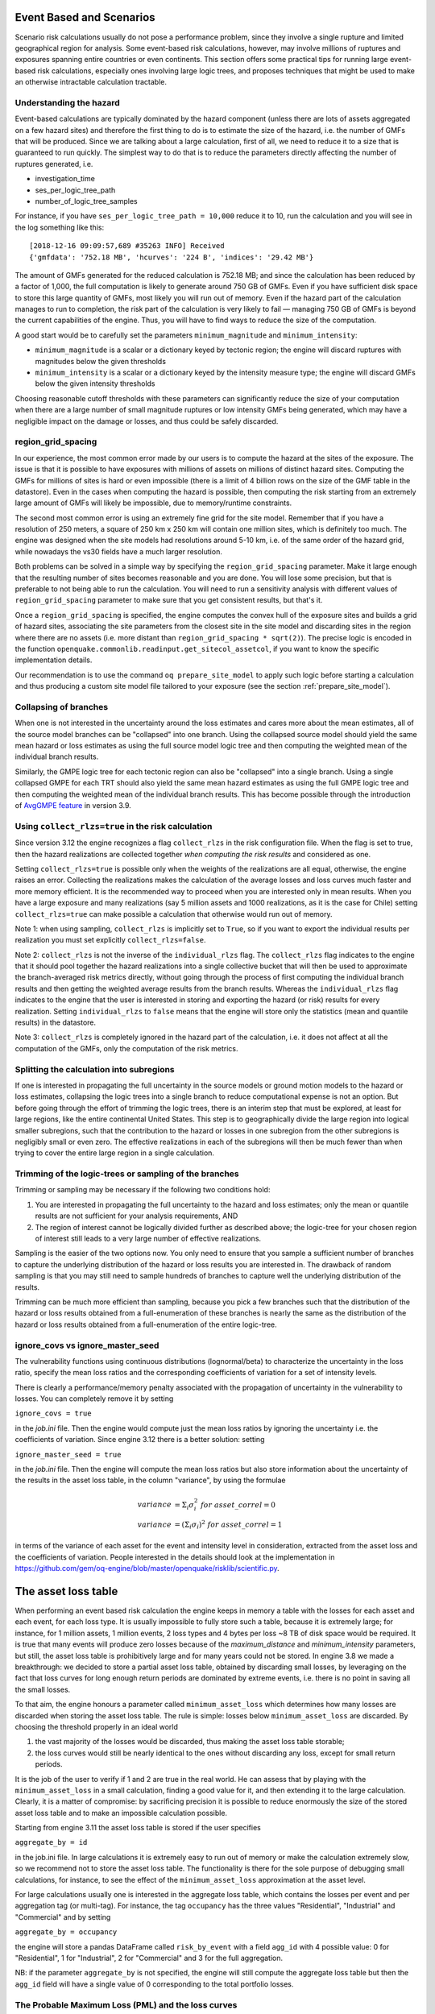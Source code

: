 Event Based and Scenarios
=========================

Scenario risk calculations usually do not pose a performance problem,
since they involve a single rupture and limited geographical region for analysis. 
Some event-based risk calculations, however, may involve millions of ruptures
and exposures spanning entire countries or even continents. This section
offers some practical tips for running large event-based risk calculations, 
especially ones involving large logic trees, and proposes techniques that might
be used to make an otherwise intractable calculation tractable.

Understanding the hazard
------------------------

Event-based calculations are typically dominated by the hazard component
(unless there are lots of assets aggregated on a few hazard sites) and
therefore the first thing to do is to estimate the size of the hazard,
i.e. the number of GMFs that will be produced. Since we are talking about
a large calculation, first of all, we need to reduce it to a size that is 
guaranteed to run quickly. The simplest way to do that is to reduce the 
parameters directly affecting the number of ruptures generated, i.e.

- investigation_time
- ses_per_logic_tree_path
- number_of_logic_tree_samples

For instance, if you have ``ses_per_logic_tree_path = 10,000`` reduce
it to 10, run the calculation and you will see in the log something
like this::

  [2018-12-16 09:09:57,689 #35263 INFO] Received
  {'gmfdata': '752.18 MB', 'hcurves': '224 B', 'indices': '29.42 MB'}

The amount of GMFs generated for the reduced calculation is 752.18 MB; 
and since the calculation has been reduced by a factor of 1,000, 
the full computation is likely to generate around 750 GB of GMFs. 
Even if you have sufficient disk space to store this large quantity of GMFs, 
most likely you will run out of memory. Even if the hazard part of the 
calculation manages to run to completion, the risk part of the calculation
is very likely to fail — managing 750 GB of GMFs is beyond the current 
capabilities of the engine. Thus, you will have to find ways to reduce the
size of the computation. 

A good start would be to carefully set the parameters 
``minimum_magnitude`` and ``minimum_intensity``:

- ``minimum_magnitude`` is a scalar or a dictionary keyed by tectonic region;
  the engine will discard ruptures with magnitudes below the given thresholds
- ``minimum_intensity`` is a scalar or a dictionary keyed by the intensity
  measure type; the engine will discard GMFs below the given intensity thresholds

Choosing reasonable cutoff thresholds with these parameters can significantly
reduce the size of your computation when there are a large number of 
small magnitude ruptures or low intensity GMFs being generated, which may have
a negligible impact on the damage or losses, and thus could be safely discarded.

region_grid_spacing
---------------------

In our experience, the most common error made by our users is to
compute the hazard at the sites of the exposure. The issue is that it
is possible to have exposures with millions of assets on millions of
distinct hazard sites. Computing the GMFs for millions of sites is
hard or even impossible (there is a limit of 4 billion rows on the
size of the GMF table in the datastore). Even in the cases when
computing the hazard is possible, then computing the risk starting
from an extremely large amount of GMFs will likely be impossible, due
to memory/runtime constraints.

The second most common error is using an extremely fine grid for the
site model. Remember that if you have a resolution of 250 meters, a
square of 250 km x 250 km will contain one million sites, which is
definitely too much. The engine was designed when the site models
had resolutions around 5-10 km, i.e. of the same order of the hazard
grid, while nowadays the vs30 fields have a much larger resolution.

Both problems can be solved in a simple way by specifying the
``region_grid_spacing`` parameter. Make it large enough that the
resulting number of sites becomes reasonable and you are done.
You will lose some precision, but that is preferable to not
being able to run the calculation. You will need to run a sensitivity
analysis with different values of ``region_grid_spacing`` parameter
to make sure that you get consistent results, but that's it.

Once a ``region_grid_spacing`` is specified, the engine computes the
convex hull of the exposure sites and builds a grid of hazard sites,
associating the site parameters from the closest site in the site model
and discarding sites in the region where there are no assets (i.e. more
distant than ``region_grid_spacing * sqrt(2)``). The precise logic
is encoded in the function
``openquake.commonlib.readinput.get_sitecol_assetcol``, if you want
to know the specific implementation details.

Our recommendation is to use the command ``oq prepare_site_model`` to
apply such logic before starting a calculation and thus producing a
custom site model file tailored to your exposure (see the section
:ref:`prepare_site_model`).


Collapsing of branches
----------------------

When one is not interested in the uncertainty around the loss
estimates and cares more about the mean estimates, all of the
source model branches can be "collapsed" into one branch. Using the
collapsed source model should yield the same mean hazard or loss
estimates as using the full source model logic tree and then computing
the weighted mean of the individual branch results.

Similarly, the GMPE logic tree for each tectonic region can also be "collapsed"
into a single branch. Using a single collapsed GMPE for each TRT
should also yield the same mean hazard estimates as using the full
GMPE logic tree and then computing the weighted mean of the individual
branch results. This has become possible through the introduction of 
`AvgGMPE feature <https://github.com/gem/oq-engine/blob/engine-3.9/openquake/qa_tests_data/classical/case_19/gmpe_logic_tree.xml#L26-L40>`_ in version 3.9.

Using ``collect_rlzs=true`` in the risk calculation
---------------------------------------------------

Since version 3.12 the engine recognizes a flag ``collect_rlzs`` in
the risk configuration file. When the flag is set to true, then the
hazard realizations are collected together *when computing the risk
results* and considered as one.

Setting ``collect_rlzs=true`` is
possible only when the weights of the realizations are all equal,
otherwise, the engine raises an error. Collecting the realizations
makes the calculation of the average losses and loss curves much
faster and more memory efficient. It is the recommended way to proceed
when you are interested only in mean results. When you have a large
exposure and many realizations (say 5 million assets and 1000
realizations, as it is the case for Chile) setting ``collect_rlzs=true``
can make possible a calculation that otherwise would run out of memory.

Note 1: when using sampling, ``collect_rlzs`` is implicitly set to
``True``, so if you want to export the individual results per
realization you must set explicitly ``collect_rlzs=false``.

Note 2: ``collect_rlzs`` is not the inverse of the ``individual_rlzs``
flag. The ``collect_rlzs`` flag indicates to
the engine that it should pool together the hazard realizations into a
single collective bucket that will then be used to approximate the 
branch-averaged risk metrics directly, without going through the process
of first computing the individual branch results and then getting the 
weighted average results from the branch results. Whereas the 
``individual_rlzs`` flag indicates to the engine that the user is
interested in storing and exporting the hazard (or risk) results for
every realization. Setting ``individual_rlzs`` to ``false`` means that
the engine will store only the statistics (mean and quantile results)
in the datastore.

Note 3: ``collect_rlzs`` is completely ignored in the hazard part of
the calculation, i.e. it does not affect at all the computation of the GMFs,
only the computation of the risk metrics.

Splitting the calculation into subregions
-----------------------------------------

If one is interested in propagating the full uncertainty in the source
models or ground motion models to the hazard or loss estimates,
collapsing the logic trees into a single branch to reduce
computational expense is not an option. But before going through the
effort of trimming the logic trees, there is an interim step that must
be explored, at least for large regions, like the entire continental
United States.  This step is to geographically divide the large region
into logical smaller subregions, such that the contribution to the
hazard or losses in one subregion from the other subregions is
negligibly small or even zero.  The effective realizations in each of
the subregions will then be much fewer than when trying to cover the
entire large region in a single calculation.

Trimming of the logic-trees or sampling of the branches
-------------------------------------------------------

Trimming or sampling may be necessary if the following two
conditions hold:

1. You are interested in propagating the full uncertainty to the
   hazard and loss estimates; only the mean or quantile results are
   not sufficient for your analysis requirements, AND
2. The region of interest cannot be logically divided further as
   described above; the logic-tree for your chosen region of interest
   still leads to a very large number of effective realizations.

Sampling is the easier of the two options now. You only need to ensure
that you sample a sufficient number of branches to capture the
underlying distribution of the hazard or loss results you are
interested in. The drawback of random sampling is that you may still
need to sample hundreds of branches to capture well the underlying
distribution of the results.

Trimming can be much more efficient than sampling, because you pick a
few branches such that the distribution of the hazard or loss results
obtained from a full-enumeration of these branches is nearly the same
as the distribution of the hazard or loss results obtained from a
full-enumeration of the entire logic-tree.

ignore_covs vs ignore_master_seed
----------------------------------------------------------------

The vulnerability functions using continuous distributions (lognormal/beta)
to characterize the uncertainty in the loss ratio, specify the mean loss
ratios and the corresponding coefficients of variation for a set of intensity
levels.

There is clearly a performance/memory penalty associated with the propagation
of uncertainty in the vulnerability to losses. You can completely remove it by
setting

``ignore_covs = true``

in the `job.ini` file. Then the engine would compute just the mean loss
ratios by ignoring the uncertainty i.e. the coefficients of variation.
Since engine 3.12 there is a better solution: setting

``ignore_master_seed = true``

in the `job.ini` file. Then the engine will compute the mean loss
ratios but also store information about the uncertainty of the results
in the asset loss table, in the column "variance", by using the formulae

.. math::

    variance &= \Sigma_i \sigma_i^2 \ for\ asset\_correl=0 \\
    variance &= (\Sigma_i \sigma_i)^2 \ for\ asset\_correl=1

in terms of the variance of each asset for the event and intensity level in
consideration, extracted from the asset loss and the
coefficients of variation. People interested in the details should look at
the implementation in https://github.com/gem/oq-engine/blob/master/openquake/risklib/scientific.py.

The asset loss table
====================

When performing an event based risk calculation the engine
keeps in memory a table with the losses for each asset and each event,
for each loss type. It is usually impossible to fully store such a table,
because it is extremely large; for instance, for 1 million assets, 1
million events, 2 loss types and 4 bytes per loss ~8 TB of disk space
would be required. It is true that many events will produce zero losses
because of the `maximum_distance` and `minimum_intensity` parameters,
but still, the asset loss table is prohibitively large and for many years
could not be stored. In engine 3.8 we made a breakthrough: we decided to
store a partial asset loss table, obtained by discarding small losses,
by leveraging on the fact that loss curves for long enough return periods
are dominated by extreme events, i.e. there is no point in saving all
the small losses.

To that aim, the engine honours a parameter called
``minimum_asset_loss`` which determines how many losses are discarded
when storing the asset loss table. The rule is simple: losses below
``minimum_asset_loss`` are discarded. By choosing the threshold
properly in an ideal world

1. the vast majority of the losses would be discarded, thus making the
   asset loss table storable;
2. the loss curves would still be nearly identical to the ones without
   discarding any loss, except for small return periods.

It is the job of the user to verify if 1 and 2 are true in the real world.
He can assess that by playing with the ``minimum_asset_loss`` in a small
calculation, finding a good value for it, and then extending it to the large
calculation. Clearly, it is a matter of compromise: by sacrificing precision
it is possible to reduce enormously the size of the stored asset loss table
and to make an impossible calculation possible.

Starting from engine 3.11 the asset loss table is stored if the user
specifies

``aggregate_by = id``

in the job.ini file. In large calculations it is extremely easy to run out of
memory or make the calculation extremely slow, so we recommend
not to store the asset loss table. The functionality is there for the sole
purpose of debugging small calculations, for instance, to see the effect
of the ``minimum_asset_loss`` approximation at the asset level.

For large calculations usually one is interested in the aggregate loss
table, which contains the losses per event and per aggregation tag (or
multi-tag). For instance, the tag ``occupancy`` has the three values
"Residential", "Industrial" and "Commercial" and by setting

``aggregate_by = occupancy``

the engine will store a pandas DataFrame called ``risk_by_event`` with a
field ``agg_id`` with 4 possible value: 0 for "Residential", 1 for
"Industrial", 2 for "Commercial" and 3 for the full aggregation.

NB: if the parameter ``aggregate_by`` is not specified, the engine will
still compute the aggregate loss table but then the ``agg_id`` field will
have a single value of 0 corresponding to the total portfolio losses.

The Probable Maximum Loss (PML) and the loss curves
---------------------------------------------------

Given an effective investigation time and a return period,
the engine is able to compute a PML for each
aggregation tag. It does so by using the function
``openquake.risklib.scientific.losses_by_period`` which takes as input
an array of cumulative losses associated with the aggregation tag, a
list of the return periods, and the effective investigation time. If
there is a single return period the function returns the PML; if there are
multiple return periods it returns the loss curve. The two concepts
are essentially the same thing, since a loss curve is just an array of
PMLs, one for each return period. 

For instance:

.. code-block:: python

   >>> from openquake.risklib.scientific import losses_by_period
   >>> losses = [3, 2, 3.5, 4, 3, 23, 11, 2, 1, 4, 5, 7, 8, 9, 13, 0]
   >>> [PML_500y] = losses_by_period(losses, [500], eff_time=1000)
   >>> PML_500y
   13.0

computes the Probably Maximum Loss at 500 years for the given losses
with an effective investigation time of 1000 years. The algorithm works
by ordering the losses (suppose there are E losses,  E > 1) generating E time
periods ``eff_time/E, eff_time/(E-1), ... eff_time/1``, and log-interpolating
the loss at the return period. Of course this works only if the condition
``eff_time/E < return_period < eff_time`` is respected.

In this example there are E=16 losses, so the return period
must be in the range 62.5 .. 1000 years. If the return period is too
small the PML will be zero

>>> losses_by_period(losses, [50], eff_time=1000)
array([0.])

while if the return period is outside the investigation range, we will
refuse the temptation to extrapolate and we will return NaN instead:

>>> losses_by_period(losses, [1500], eff_time=1000)
array([nan])

The rules above are the reason why you will see zeros or NaNs in the
loss curves generated by the engine sometimes, especially when there are
too few events (the valid range will be small and some return periods
may slip outside the range).

Aggregate loss curves
~~~~~~~~~~~~~~~~~~~~~
In some cases the computation of the PML is particularly simple and
you can do it by hand: this happens when the ratio
``eff_time/return_period`` is an integer. Consider for instance a case with
``eff_time=10,000`` years and ``return_period=2,000`` years;
suppose there are the following 10 losses aggregating the commercial
and residential buildings of an exposure:

>>> import numpy as np
>>> losses_COM = np.array([123, 0, 400, 0, 1500, 200, 350, 0, 700, 600])
>>> losses_RES = np.array([0, 800, 200, 0, 500, 1200, 250, 600, 300, 150])

The loss curve associate the highest loss to 10,000 years, the second
highest to 10,000 / 2 years, the third highest to 10,000 / 3 years, the
fourth highest to 10,000 / 4 years, the fifth highest to 10,000 / 5 years
and so on until the lowest loss is associated to 10,000 / 10 years.
Since the return period is 2,000 = 10,000 / 5 to compute the MPL
it is enough to take the fifth loss ordered in descending order:

>>> MPL_COM = [1500, 700, 600, 400, 350, 200, 123, 0, 0, 0][4] = 350
>>> MPL_RES = [1200, 800, 600, 500, 300, 250, 200, 150, 0, 0][4] = 300

Given this algorithm, it is clear why the MPL cannot be additive, i.e.
MPL(COM + RES) != MPL(COM) + MPL(RES): doing the sums before or
after the ordering of the losses is different. In this example
by taking the fifth loss of the sorted sums

>>> sorted(losses_COM + losses_RES, reverse=True)
[2000, 1400, 1000, 800, 750, 600, 600, 600, 123, 0]

one gets ``MPL(COM + RES) = 750`` which is different from
``MPL(RES) + MPL(COM) = 350 + 300 = 650``.

The engine is able to compute aggregate loss curves correctly, i.e.
by doing the sums before the ordering phase. In order to perform
aggregations, you need to set the ``aggregate_by`` parameter in the
``job.ini`` by specifying tags over which you wish to perform the
aggregation. Your exposure must contain the specified tags
for each asset.  We have an example for Nepal in our event based risk
demo.  The exposure for this demo contains various tags and in
particular a geographic tag called NAME_1 with values "Mid-Western",
"Far-Western", "West", "East", "Central", and the ``job_eb.ini`` file
defines

``aggregate_by = NAME_1``

When running the calculation you will see something like this::

   Calculation 1 finished correctly in 17 seconds
  id | name
   9 | Aggregate Event Losses
   1 | Aggregate Loss Curves
   2 | Aggregate Loss Curves Statistics
   3 | Aggregate Losses
   4 | Aggregate Losses Statistics
   5 | Average Asset Losses Statistics
  11 | Earthquake Ruptures
   6 | Events
   7 | Full Report
   8 | Input Files
  10 | Realizations
  12 | Total Loss Curves
  13 | Total Loss Curves Statistics
  14 | Total Losses
  15 | Total Losses Statistics

Exporting the *Aggregate Loss Curves Statistics* output will give
you the mean and quantile loss curves in a format like the following one::

    annual_frequency_of_exceedence,return_period,loss_type,loss_value,loss_ratio
    5.00000E-01,2,nonstructural,0.00000E+00,0.00000E+00
    5.00000E-01,2,structural,0.00000E+00,0.00000E+00
    2.00000E-01,5,nonstructural,0.00000E+00,0.00000E+00
    2.00000E-01,5,structural,0.00000E+00,0.00000E+00
    1.00000E-01,10,nonstructural,0.00000E+00,0.00000E+00
    1.00000E-01,10,structural,0.00000E+00,0.00000E+00
    5.00000E-02,20,nonstructural,0.00000E+00,0.00000E+00
    5.00000E-02,20,structural,0.00000E+00,0.00000E+00
    2.00000E-02,50,nonstructural,0.00000E+00,0.00000E+00
    2.00000E-02,50,structural,0.00000E+00,0.00000E+00
    1.00000E-02,100,nonstructural,0.00000E+00,0.00000E+00
    1.00000E-02,100,structural,0.00000E+00,0.00000E+00
    5.00000E-03,200,nonstructural,1.35279E+05,1.26664E-06
    5.00000E-03,200,structural,2.36901E+05,9.02027E-03
    2.00000E-03,500,nonstructural,1.74918E+06,1.63779E-05
    2.00000E-03,500,structural,2.99670E+06,1.14103E-01
    1.00000E-03,1000,nonstructural,6.92401E+06,6.48308E-05
    1.00000E-03,1000,structural,1.15148E+07,4.38439E-01
    
If you do not set the ``aggregate_by`` parameter
you will still be able to compute the total loss curve 
(for the entire portfolio of assets), and the total average losses.

Aggregating by multiple tags
----------------------------

The engine also supports aggregation my multiple tags. For instance
the second event based risk demo (the file ``job_eb.ini``) has a line

   ``aggregate_by = NAME_1, taxonomy``

and it is able to aggregate both on geographic region (``NAME_1``) and
on taxonomy. There are 25 possible combinations, that you can see with
the command::

   $ oq show agg_keys
   | NAME_1_ | taxonomy_ | NAME_1      | taxonomy                   |
   +---------+-----------+-------------+----------------------------+
   | 1       | 1         | Mid-Western | Wood                       |
   | 1       | 2         | Mid-Western | Adobe                      |
   | 1       | 3         | Mid-Western | Stone-Masonry              |
   | 1       | 4         | Mid-Western | Unreinforced-Brick-Masonry |
   | 1       | 5         | Mid-Western | Concrete                   |
   | 2       | 1         | Far-Western | Wood                       |
   | 2       | 2         | Far-Western | Adobe                      |
   | 2       | 3         | Far-Western | Stone-Masonry              |
   | 2       | 4         | Far-Western | Unreinforced-Brick-Masonry |
   | 2       | 5         | Far-Western | Concrete                   |
   | 3       | 1         | West        | Wood                       |
   | 3       | 2         | West        | Adobe                      |
   | 3       | 3         | West        | Stone-Masonry              |
   | 3       | 4         | West        | Unreinforced-Brick-Masonry |
   | 3       | 5         | West        | Concrete                   |
   | 4       | 1         | East        | Wood                       |
   | 4       | 2         | East        | Adobe                      |
   | 4       | 3         | East        | Stone-Masonry              |
   | 4       | 4         | East        | Unreinforced-Brick-Masonry |
   | 4       | 5         | East        | Concrete                   |
   | 5       | 1         | Central     | Wood                       |
   | 5       | 2         | Central     | Adobe                      |
   | 5       | 3         | Central     | Stone-Masonry              |
   | 5       | 4         | Central     | Unreinforced-Brick-Masonry |
   | 5       | 5         | Central     | Concrete                   |

The lines in this table are associated to the *generalized aggregation ID*,
``agg_id`` which is an index going from ``0`` (meaning aggregate assets with
NAME_1=*Mid-Western* and taxonomy=*Wood*) to ``24`` (meaning aggregate assets
with NAME_1=*Central* and taxonomy=*Concrete*); moreover ``agg_id=25`` means
full aggregation.

The ``agg_id`` field enters in ``risk_by_event`` and in outputs like
the aggregate losses; for instance::

   $ oq show agg_losses-rlzs
   | agg_id | rlz | loss_type     | value       |
   +--------+-----+---------------+-------------+
   | 0      | 0   | nonstructural | 2_327_008   |
   | 0      | 0   | structural    | 937_852     |
   +--------+-----+---------------+-------------+
   | ...    + ... + ...           + ...         +
   +--------+-----+---------------+-------------+
   | 25     | 1   | nonstructural | 100_199_448 |
   | 25     | 1   | structural    | 157_885_648 |

The exporter (``oq export agg_losses-rlzs``) converts back the ``agg_id``
to the proper combination of tags; ``agg_id=25``, i.e. full aggregation,
is replaced with the string ``*total*``.

It is possible to see the ``agg_id`` field with the command
``$ oq show agg_id``.

By knowing the number of events, the number of aggregation keys and the
number of loss types, it is possible to give an upper limit to the size
of ``risk_by_event``. In the demo there are 1703 events, 26 aggregation
keys and 2 loss types, so ``risk_by_event`` contains at most

  1703 * 26 * 2 = 88,556 rows

This is an upper limit, since some combination can produce zero losses
and are not stored, especially if the ``minimum_asset_loss`` feature is
used. In the case of the demo actually only 20,877 rows are nonzero::

   $ oq show risk_by_event
          event_id  agg_id  loss_id           loss      variance
   ...
   [20877 rows x 5 columns]


Rupture sampling: how does it work?
===================================

In this section we explain how the sampling of ruptures in event based
calculations works, at least for the case of Poissonian sources.
As an example, consider the following point source:

>>> from openquake.hazardlib import nrml
>>> src = nrml.get('''\
... <pointSource id="1" name="Point Source"
...              tectonicRegion="Active Shallow Crust">
...     <pointGeometry>
...         <gml:Point><gml:pos>179.5 0</gml:pos></gml:Point>
...         <upperSeismoDepth>0</upperSeismoDepth>
...         <lowerSeismoDepth>10</lowerSeismoDepth>
...     </pointGeometry>
...     <magScaleRel>WC1994</magScaleRel>
...     <ruptAspectRatio>1.5</ruptAspectRatio>
...     <truncGutenbergRichterMFD aValue="3" bValue="1" minMag="5" maxMag="7"/>
...     <nodalPlaneDist>
...         <nodalPlane dip="30" probability="1" strike="45" rake="90" />
...     </nodalPlaneDist>
...     <hypoDepthDist>
...         <hypoDepth depth="4" probability="1"/>
...     </hypoDepthDist>
... </pointSource>''', investigation_time=1, width_of_mfd_bin=1.0)

The source here is particularly simple, with only one
seismogenic depth and one nodal plane. It generates two ruptures,
because with a ``width_of_mfd_bin`` of 1 there are only two magnitudes in
the range from 5 to 7:

>>> [(mag1, rate1), (mag2, rate2)] = src.get_annual_occurrence_rates()
>>> mag1
5.5
>>> mag2
6.5

The occurrence rates are respectively 0.009 and 0.0009. So, if we set
the number of stochastic event sets to 1,000,000

>>> num_ses = 1_000_000

we would expect the first rupture (the one with magnitude 5.5) to
occur around 9,000 times and the second rupture (the one with magnitude
6.5) to occur around 900 times. Clearly the exact numbers will depend on
the stochastic seed; if we set

>>> np.random.seed(42)

then we will have (for ``investigation_time = 1``)

>>> np.random.poisson(rate1 * num_ses * 1)
8966
>>> np.random.poisson(rate2 * num_ses * 1)
921

These are the number of occurrences of each rupture in the effective
investigation time, i.e. the investigation time multiplied by the
number of stochastic event sets and the number of realizations (here we
assumed 1 realization).

The total number of events generated by the source will be

``number_of_events = sum(n_occ for each rupture)``

i.e. 8,966 + 921 = 9,887, with ~91% of the events associated to the first
rupture and ~9% of the events associated to the second rupture.

Since the details of the seed algorithm can change with updates to the
the engine, if you run an event based calculation with the same
parameters with different versions of the engine, you may not get 
exactly the same number of events, but something close given a reasonably
long effective investigation time. After running the calculation, inside
the datastore, in the ``ruptures`` dataset you will find the two
ruptures, their occurrence rates and their integer number of
occurrences (``n_occ``). If the effective investigation time is large
enough then the relation

``n_occ ~ occurrence_rate * eff_investigation_time``

will hold. If the effective investigation time is not large enough, or the
occurrence rate is extremely small, then you should expect to see larger
differences between the expected number of occurrences and ``n_occ``, 
as well as a strong seed dependency.

It is important to notice than in order to determine the effective
investigation time, the engine takes into account also the ground motion
logic tree and the correct formula to use is

``eff_investigation_time = investigation_time * num_ses * num_rlzs``

where ``num_rlzs`` is the number of realizations in the 
ground motion logic tree.

Just to be concrete, if you run a calculation with the same parameters
as described before, but with two GMPEs instead of one (and
``number_of_logic_tree_samples = 0``), then the total number of paths
admitted by the logic tree will be 2 and you should expect to get
about twice the number of occurrences for each rupture.
Users wanting to know the nitty-gritty details should look at the
code, inside hazardlib/source/base.py, in the method
``src.sample_ruptures(eff_num_ses, ses_seed)``.

The difference between full enumeration and sampling
--------------------------------------------------------------

Users are often confused about the difference between full enumeration and
sampling. For this reason the engine distribution comes
with a pedagogical example that considers an extremely simplified situation
comprising a single site, a single rupture, and only two GMPEs.
You can find the example in the engine repository under the directory
`openquake/qa_tests_data/event_based/case_3`. If you look at the ground motion
logic tree file, the two GMPEs are AkkarBommer2010 (with weight 0.9)
and SadighEtAl1997 (with weight 0.1).

The parameters in the job.ini are::

 investigation_time = 1
 ses_per_logic_tree_path = 5_000
 number_of_logic_tree_paths = 0

Since there are 2 realizations, the effective investigation time is
10,000 years. If you run the calculation, you will generate (at least
with version 3.13 of the engine, though the details may change with the version)
10,121 events, since the occurrence rate of the rupture was chosen to be 1.
Roughly half of the events will be associated with the first GMPE
(AkkarBommer2010) and half with the second GMPE (SadighEtAl1997).
Actually, if you look at the test, the precise numbers will be
5,191 and 4,930 events, i.e. 51% and 49% rather than 50% and 50%, but this
is expected and by increasing the investigation time you can get closer
to the ideal equipartition. Therefore, even if the AkkarBommer2010 GMPE
is assigned a relative weight that is 9 times greater than SadighEtAl1997, 
*this is not reflected in the simulated event set*. 
It means that when performing a computation (for instance
to compute the mean ground motion field, or the average loss) one
has to keep the two realizations distinct, and only at the end to
perform the weighted average.

The situation is the opposite when sampling is used. In order to get the
same effective investigation time of 10,000 years you should change the
parameters in the job.ini to::

 investigation_time = 1
 ses_per_logic_tree_path = 1
 number_of_logic_tree_paths = 10_000

Now there are 10,000 realizations, not 2, and they *all have the same
weight .0001*. The number of events per realization is still roughly
constant (around 1) and there are still 10,121 events, however now *the
original weights are reflected in the event set*.  In particular there
are 9,130 events associated to the AkkarBommer2010 GMPE and 991 events
associated to the SadighEtAl1997 GMPE. There is no need to keep the realizations
separated: since they have all the same weigths, you can trivially
compute average quantities. AkkarBommer2010 will count more than SadighEtAl1997
simply because there are 9 times more events for it (actually 9130/991 = 9.2,
but the rate will tend to 9 when the effective time will tend to infinity).

NB: just to be clear, normally realizations are not in one-to-one
correspondence with GMPEs. In this example, it is true because there is
a single tectonic region type. However, usually there are multiple tectonic
region types, and a realization is associated to a tuple of GMPEs.

Extra tips specific to event based calculations
===============================================

Event based calculations differ from classical calculations because
they produce visible ruptures, which can be exported and made
accessible to the user. In classical calculations, instead,
the underlying ruptures only live in memory and are normally not saved
in the datastore, nor are exportable. The limitation is fundamentally
a technical one: in the case of an event based calculation only a
small fraction of the ruptures contained in a source are actually
generated, so it is possible to store them. In a classical calculation
*all* ruptures are generated and there are so many millions of them
that it is impractical to save them, unless there are very few sites.
For this reason they live in memory, they are used to produce the
hazard curves and immediately discarded right after. The exception if
for the case of few sites, i.e. if the number of sites is less than
the parameter ``max_sites_disagg`` which by default is 10.


Convergency of the GMFs for non-trivial logic trees
---------------------------------------------------------------------------

In theory, the hazard curves produced by an event based calculation
should converge to the curves produced by an equivalent classical
calculation. In practice, if the parameters
``number_of_logic_tree_samples`` and ``ses_per_logic_tree_path`` (the
product of them is the relevant one) are not large enough they may be
different. The engine is able to compare
the mean hazard curves and to see how well they converge. This is
done automatically if the option ``mean_hazard_curves = true`` is set.
Here is an example of how to generate and plot the curves for one
of our QA tests (a case with bad convergence was chosen on purpose)::

 $ oq engine --run event_based/case_7/job.ini
 <snip>
 WARNING:root:Relative difference with the classical mean curves for IMT=SA(0.1): 51%
 WARNING:root:Relative difference with the classical mean curves for IMT=PGA: 49%
 <snip>
 $ oq plot /tmp/cl/hazard.pik /tmp/hazard.pik --sites=0,1,2

.. image:: ebcl-convergency.png

The relative difference between the classical and event based curves is
computed by computing the relative difference between each point of
the curves for each curve, and by taking the maximum, at least
for probabilities of exceedence larger than 1% (for low values of
the probability the convergency may be bad). For the details I
suggest you to look at the code.

The concept of "mean" ground motion field
============================================

The engine has at least three different kinds of *mean ground motion
field*, computed differently and used in different situations:

1. *Mean ground motion field by GMPE*, used to reduce disk space and
   make risk calculations faster.

2. *Mean ground motion field by event*, used for debugging/plotting
   purposes.

3. *Single-rupture hazardlib mean ground motion field*,
   used for analysis/plotting purposes.

Mean ground motion field by GMPE
--------------------------------

This is the most useful concept for people doing risk calculations.
To be concrete, suppose you are running a `scenario_risk` calculation
on a region where you have a very fine site model (say at 1 km
resolution) and a sophisticated hazard model (say with 16 different
GMPEs): then you can easily end up with a pretty large calculation.
For instance one of our users was doing such a calculation with an
exposure of 1.2 million assets, 50,000+ hazard sites, 5 intensity
measure levels and 1000 simulations, corresponding to 16,000 events
given that there are 16 GMPEs.  Given that each ground motion value
needs 4 bytes to be stored as a 32 bit float, the math tells us that
such calculation will generate 50000 x 16000 x 5 x 4 ~ 15 GB of data
(it could be a but less by using the ``minimum_intensity`` feature,
but you get the order of magnitude). This is very little for the
engine that can store such an amount of data in less than 1 minute,
but it is a huge amount of data for a database.  If you a
(re)insurance company and your workflow requires ingesting the GMFs in
a database to compute the financial losses, that's a big issue.  The
engine could compute the hazard in just an hour, but the risk part
could easily take 8 days. This is a no-go for most companies. They
have deadlines and cannot way 8 days to perform a single analysis. At
the end they are interested only in the mean losses, so they would
like to have a single effective mean field producing something close
to the mean losses that more correctly would be obtained by
considering all 16 realizations. With a single effective realization
the data storage would drop under 1 GB and more significantly the
financial model software would complete the calculation in 12 hours
instead of 8 days, something a lot more reasonable.

For this kind of situations hazardlib provides an ``AvgGMPE`` class,
that allows to replace a set of GMPEs with a single effective GMPE.
More specifically, the method ``AvgGMPE.get_means_and_stddevs``
calls the methods ``.get_means_and_stddevs`` on the underlying GMPEs
and performs a weighted average of the means and a weighted average
of the variances using the usual formulas:

.. math::

   \mu &= \Sigma_i w_i \mu_i \\
   \sigma^2 &= \Sigma_i w_i (\sigma_i)^2

where the weights sum up to 1. It is up to the user to check how big
is the difference in the risk between the complete calculation and
the mean field calculation. A factor of 2 discrepancies would not be
surprising, but we have also seen situations where there is no difference
within the uncertainty due to the random seed choice.


Mean ground motion field by event
---------------------------------

Using the `AvgGMPE` trick does not solve the issue of visualizing the
ground motion fields, since for each site there are still 1000 events.
A plotting tool has still to download 1 GB of data and then one has
to decide which event to plot. The situation is the same if you are
doing a sensitivity analysis, i.e. you are changing some parameter
(it could be a parameter of the underlying rupture, or even the random
seed) and you are studying how the ground motion fields change. It is
hard to compare two sets of data of 1 GB each. Instead, it is a lot
easier to define a "mean" ground motion field obtained by averaging
on the events and then compare the mean fields of the two calculations:
if they are very different, it is clear that the calculation is very
sensitive to the parameter being studied. Still, the tool performing the
comparison will need to consider 1000 times less data and will be
1000 times faster, also downloding 1000 times less data from the remote
server where the calculation has been performed.

For this kind of analysis the engine provides an internal output ``avg_gmf``
that can be plotted with the command ``oq plot avg_gmf <calc_id>``. It is
also possible to compare two calculations with the command

``$ oq compare avg_gmf imt <calc1> <calc2>``

Since ``avg_gmf`` is meant for internal usage and for debugging it is
not exported by default and it is not visible in the WebUI. It is also
not guaranteed to stay the same across engine versions. It is
available starting from version 3.11. It should be noted that,
consistently with how the ``AvgGMPE`` works, the ``avg_gmf`` output
*is computed in log space*, i.e. it is geometric mean, not the usual
mean. If the distribution was exactly lognormal that would also coincide
with the median field.

However, you should remember that in order to reduce
the data transfer and to save disk space the engine discards ground
motion values below a certain minimum intensity, determined explicitly
by the user or inferred from the vulnerability functions when
performing a risk calculation: there is no point in considering ground
motion values below the minimum in the vulnerability functions, since
they would generate zero losses. Discarding the values below the threshould
breaks the log normal distribution.

To be concrete, consider a case with a single site, and single intensity measure
type (PGA) and a ``minimum_intensity`` of 0.05g. Suppose there are 1000
simulations and that you have a normal distribution of the logaritms
with :math:`\mu`=-2 and :math:`\sigma`=.5; then the ground motion values that you could obtain
would be as follows:

>>> import numpy
>>> np.random.seed(42) # fix the seed
>>> gmvs = np.random.lognormal(mean=-2.0, sigma=.5, size=1000)

As expected, the variability of the values is rather large, spanning
more than one order of magnitude:

>>> numpy.round([gmvs.min(), np.median(gmvs), gmvs.max()], 6)
array([0.026766, 0.137058, 0.929011])

Also mean and standard deviation of the logarithms are very close to
the expected values :math:`\mu`=-2 and :math:`\sigma`=.5:

>>> round(np.log(gmvs).mean(), 6)
-1.990334
>>> round(np.log(gmvs).std(), 6)
0.489363

The geometric mean of the values (i.e. the exponential of the mean
of the logarithms) is very close to the median, as expected for a lognormal
distribution:

>>> round(np.exp(np.log(gmvs).mean()), 6)
0.13665

All these properties are broken when the ground motion values
are truncated below the ``minimum_intensity``::

 >> gmvs[gmvs < .05] = .05
 >> round(np.log(gmvs).mean(), 6)
 -1.987608
 >> round(np.log(gmvs).std(), 6)
 0.4828063
 >> round(np.exp(np.log(gmvs).mean()), 6)
 0.137023

In this case the difference is minor, but if the number of simulations
is small and/or the :math:`\sigma` is large the mean and standard
deviation obtained from the logarithms of the ground motion fields
could be quite different from the expected ones.

Finally, it should be noticed that the geometric mean can be orders of
magnitude different from the usual mean and it is purely a coincidence
that in this case they are close (~0.137 vs ~0.155).


Single-rupture estimated median ground motion field
---------------------------------------------------

The mean ground motion field by event discussed above is an *a posteriori*
output: *after* performing the calculation, some statistics are performed
on the stored ground motion fields. However, in the case of a single
rupture it is possible to estimate the geometric mean and the geometric
standard deviation  *a priori*, using hazardlib and without performing
a full calculation. However, there are some limitations to this approach:

1. it only works when there is a single rupture
2. you have to manage the ``minimum_intensity`` manually if you want to compare
   with a concrete engine output
3. it is good for estimates, it gives you the theoretical ground
   ground motion field but not the ones concretely generated by the
   engine fixed a specific seed

It should also be noticed that there is a shortcut to compute the
single-rupture hazardlib "mean" ground motion field without writing
any code; just set in your ``job.ini`` the following values::

  truncation_level = 0
  ground_motion_fields = 1

Setting ``truncation_level = 0`` effectively replaces the lognormal
distribution with a delta function, so the generated ground motion fields
will be all equal, with the same value for all events: this is why you
can set ``ground_motion_fields = 1``, since you would just waste time and space
by generating multiple copies.

Finally let's warn again on the term hazardlib "mean" ground motion
field: in log space it is truly a mean, but in terms of the original
GMFs it is a geometric mean - which is the same as the median since the
distribution is lognormal - so you can also call this the hazardlib
*median* ground motion field.

Case study: GMFs for California
-----------------------------------------

We had an user asking for the GMFs of California on 707,920 hazard sites,
using the UCERF mean model and an investigation time of 100,000 years.
Is this feasible or not? Some back of the envelope calculations
suggests that it is unfeasible, but reality can be different.

The relevant parameters are the following::

 N = 707,920 hazard sites
 E = 10^5 estimated events of magnitude greater then 5.5 in the investigation
     time of 100,000 years
 B = 1 number of branches in the UCERF logic tree
 G = 5 number of GSIMS in the GMPE logic tree
 I = 6 number of intensity measure types
 S1 = 13 number of bytes used by the engine to store a single GMV

The maximum size of generated GMFs is

``N * E * B * G * I * S1 = 25 TB (terabytes)``

Storing and sharing 25 TB of data is a big issue, so the problem seems
without solution. However, most of the ground motion values are zero,
because there is a maximum distance of 300 km and a rupture cannot
affect all of the sites. So the size of the GMFs should be less than
25 TB. Moreover, if you want to use such GMFs for a damage analysis,
you may want to discard very small shaking that will not cause any
damage to your buildings. The engine has a parameter to discard all
GMFs below a minimum threshold, the ``minimum_intensity`` parameter. The
higher the threshold, the smaller the size of the GMFs. By playing
with that parameter you can reduce the size of the output by orders of
magnitudes. Terabytes could easily become gigabytes with a well chosen
threshold.

In practice, we were able to run the full 707,920 sites by
splitting the sites in 70 tiles and by using a minimum intensity of 0.1 g. This
was the limit configuration for our cluster which has 5 machines with
128 GB of RAM each. 

The full calculation was completed in only 4 hours because our calculators
are highly optimized. The total size of the generated HDF5 files was
of 400 GB. This is a lot less than 25 TB, but still too large for sharing
purposes.

Another way to reduce the output is to reduce the number of intensity
measure types. Currently in your calculations there are 6 of them
(PGA, SA(0.1), SA(0.2), SA(0.5), SA(1.0), SA(2.0)) but if you restrict
yourself to only PGA the computation and the output will become 6
times smaller. Also, there are 5 GMPEs: if you restrict yourself to 1 GMPE
you gain a factor of 5. Similarly, you can reduce the investigation period
from 100,000 year to 10,000 years, thus gaining another order of magnitude.
Also, raising the minimum magnitude reduces the number of events significantly.

But the best approach is to be smart. For instance, we know from experience
that if the final goal is to estimate the total loss for a given exposure, the
correct way to do that is to aggregate the exposure on a smaller number of
hazard sites. For instance, instead of the original 707,920 hazard sites
we could aggregate on only ~7,000 hazard sites and we would a calculation
which is 100 times faster, produces 100 times less GMFs and still produces
a good estimate for the total loss.

In short, risk calculations for the mean field UCERF model are routines
now, in spite of what the naive expectations could be.

Extended consequences
=====================

Scenario damage calculations produce damage distributions, i.e. arrays
containing the number of buildings in each damage state defined in
the fragility functions. There is a damage distribution per each
asset, event and loss type, so you can easily produce *billions* of
damage distributions. This is why the engine provide facilities to
compute results based on aggregating the damage distributions,
possibly multiplied by suitable coefficients, i.e. *consequences*.

For instance, from the probability of being in the collapsed damage
state, one may estimate the number of fatalities, given the right
multiplicative coefficient.  Another commonly computed consequence is
the economic loss; in order to estimated it, one need a different
multiplicative coefficient for each damage state and for each
taxonomy. The table of coefficients, a.k.a. the *consequence model*,
can be represented as a CSV file like the following:

===================	============	============	========	==========	===========	==========	
 taxonomy          	 consequence  	 loss_type  	 slight 	 moderate 	 extensive 	 complete 	
-------------------	------------	------------	--------	----------	-----------	----------	
 CR_LFINF-DUH_H2   	 losses 	 structural 	 0.05   	 0.25     	 0.6       	 1        	
 CR_LFINF-DUH_H4   	 losses 	 structural 	 0.05   	 0.25     	 0.6       	 1        	
 MCF_LWAL-DNO_H3   	 losses 	 structural 	 0.05   	 0.25     	 0.6       	 1        	
 MR_LWAL-DNO_H1    	 losses 	 structural 	 0.05   	 0.25     	 0.6       	 1        	
 MR_LWAL-DNO_H2    	 losses 	 structural 	 0.05   	 0.25     	 0.6       	 1        	
 MUR_LWAL-DNO_H1   	 losses 	 structural 	 0.05   	 0.25     	 0.6       	 1        	
 W-WS_LPB-DNO_H1   	 losses 	 structural 	 0.05   	 0.25     	 0.6       	 1        	
 W-WWD_LWAL-DNO_H1 	 losses 	 structural 	 0.05   	 0.25     	 0.6       	 1        	
 MR_LWAL-DNO_H3    	 losses 	 structural 	 0.05   	 0.25     	 0.6       	 1        	
===================	============	============	========	==========	===========	==========	

The first field in the header is the name of a tag in the exposure; in
this case it is the taxonomy but it could be any other tag — for instance,
for volcanic ash-fall consequences, the roof-type might be more relevant,
and for recovery time estimates, the occupancy class might be more relevant.

The consequence framework is meant to be used for generic consequences,
not necessarily limited to earthquakes, because since version 3.6 the engine
provides a multi-hazard risk calculator.

The second field of the header, the ``consequence``, is a string
identifying the kind of consequence we are considering. It is
important because it is associated to the name of the function
to use to compute the consequence. It is rather easy to write
an additional function in case one needed to support a new kind of
consequence. You can show the list of consequences by the version of
the engine that you have installed with the command::

 $ oq info consequences  # in version 3.12
 The following 5 consequences are implemented:
 losses
 collapsed
 injured
 fatalities
 homeless

The other fields in the header are the loss type and the damage states.
For instance the coefficient 0.25 for "moderate" means that the cost to
bring a structure in "moderate damage" back to its undamaged state is
25% of the total replacement value of the asset. The loss type refers
to the fragility model, i.e. ``structural`` will mean that the
coefficients apply to damage distributions obtained from the fragility
functions defined in the file ``structural_fragility_model.xml``.

discrete_damage_distribution
----------------------------

Damage distributions are called discrete when
the number of buildings in each damage is an integer, and continuous
when the number of buildings in each damage state is a floating point number.
Continuous distributions are a lot more efficient to compute and therefore
that is the default behavior of the engine, at least starting from version 3.13.
You can ask the engine to use discrete damage distribution by setting the
flag in the job.ini file

``discrete_damage_distribution = true``

However, it should be noticed that setting
``discrete_damage_distribution = true`` will raise an error if the
exposure contains a floating point number of buildings for some asset.
Having a floating point number of buildings in the exposure is quite
common since the "number" field is often estimated as an average.

Even if the exposure contains only integers and you have set
``discrete_damage_distribution = true`` in the job.ini, the
aggregate damage distributions will normally contains floating
point numbers, since they are obtained by summing integer distributions
for all seismic events of a given hazard realization
and dividing by the number of events of that realization.

By summing the number of buildings in each damage state one will
get the total number of buildings for the given aggregation level;
if the exposure contains integer numbers than the sum of the numbers
will be an integer, apart from minor differences due to numeric errors,
since the engine stores even discrete distributions as floating point numbers.


The EventBasedDamage demo
----------------------------------------------------------------

Given a source model, a logic tree, an exposure, a set of fragility functions
and a set of consequence functions, the ``event_based_damage`` calculator
is able to compute results such as average consequences and average
consequence curves. The ``scenario_damage`` calculator does the same,
except it does not start from a source model and a logic tree, but
rather from a set of predetermined ruptures or ground motion fields,
and the averages are performed on the input parameter
``number_of_ground_motion_fields`` and not on the effective investigation time.

In the engine distribution, in the folders ``demos/risk/EventBasedDamage``
and ``demos/risk/ScenarioDamage`` there are examples of how to use the
calculators.

Let's start with the EventBasedDamage demo. The source model, the
exposure and the fragility functions are much simplified and you should
not consider them realistic for the Nepal, but they permit very fast
hazard and risk calculations. The effective investigation time is

``eff_time = 1 (year) x 1000 (ses) x 50 (rlzs) = 50,000 years``

and the calculation is using sampling of the logic tree. 
Since all the realizations have the same weight, on
the risk side we can effectively consider all of them together. This is
why there will be a single output (for the effective risk realization)
and not 50 outputs (one for each hazard realization) as it would happen
for an ``event_based_risk`` calculation.

Normally the engine does not store the damage distributions for each
asset (unless you specify ``aggregate_by=id`` in the ``job.ini`` file).

By default it stores the aggregate damage distributions by summing on
all the assets in the exposure. If you are interested only in partial
sums, i.e. in aggregating only the distributions associated to a
certain tag combination, you can produce the partial sums by
specifying the tags.  For instance ``aggregate_by = taxonomy`` will
aggregate by taxonomy, ``aggregate_by = taxonomy, region`` will
aggregate by taxonomy and region, etc. The aggregated damage
distributions (and aggregated consequences, if any) will be stored in
a table called ``risk_by_event`` which can be accessed with
pandas. The corresponding DataFrame will have fields ``event_id``,
``agg_id`` (integer referring to which kind of aggregation you are
considering), ``loss_id`` (integer referring to the loss type in
consideration), a column named ``dmg_X`` for each damage state and a
column for each consequence.  In the EventBasedDamage demo the
exposure has a field called ``NAME_1`` and representing a geographic
region in Nepal (i.e.  "East" or "Mid-Western") and there is an
``aggregate_by = NAME_1, taxonomy`` in the ``job.ini``.

Since the demo has 4 taxonomies ("Wood", "Adobe", "Stone-Masonry",
"Unreinforced-Brick-Masonry") there 4 x 2 = 8 possible aggregations;
actually, there is also a 9th possibility corresponding to aggregating
on all assets by disregarding the tags. You can see the possible
values of the the ``agg_id`` field with the following command::

 $ oq show agg_id
                           taxonomy       NAME_1
 agg_id                                         
 0                             Wood         East
 1                             Wood  Mid-Western
 2                            Adobe         East
 3                            Adobe  Mid-Western
 4                    Stone-Masonry         East
 5                    Stone-Masonry  Mid-Western
 6       Unreinforced-Brick-Masonry         East
 7       Unreinforced-Brick-Masonry  Mid-Western
 8                         *total*      *total*

Armed with that knowledge it is pretty easy to understand the
``risk_by_event`` table::

 >> from openquake.commonlib.datastore import read
 >> dstore = read(-1)  # the latest calculation
 >> df = dstore.read_df('risk_by_event', 'event_id')
           agg_id  loss_id  dmg_1  dmg_2  dmg_3  dmg_4         losses
 event_id                                                            
 472            0        0    0.0    1.0    0.0    0.0    5260.828125
 472            8        0    0.0    1.0    0.0    0.0    5260.828125
 477            0        0    2.0    0.0    1.0    0.0    6368.788574
 477            8        0    2.0    0.0    1.0    0.0    6368.788574
 478            0        0    3.0    1.0    1.0    0.0    5453.355469
 ...          ...      ...    ...    ...    ...    ...            ...
 30687          8        0   56.0   53.0   26.0   16.0  634266.187500
 30688          0        0    3.0    6.0    1.0    0.0   14515.125000
 30688          8        0    3.0    6.0    1.0    0.0   14515.125000
 30690          0        0    2.0    0.0    1.0    0.0    5709.204102
 30690          8        0    2.0    0.0    1.0    0.0    5709.204102
 [8066 rows x 7 columns]

The number of buildings in each damage state is integer (even if stored as
a float) because the exposure contains only integers and the `job.ini`
is setting explicitly ``discrete_damage_distribution = true``.

It should be noted that while there is a CSV exporter for the ``risk_by_event``
table, it is designed to export only the total aggregation component (i.e.
``agg_id=9`` in this example) for reasons of backward compatibility with the
past, the time when the only aggregation the engine could perform was the
total aggregation. Since the ``risk_by_event`` table can be rather large, it is
recommmended to interact with it with pandas and not to export in CSV.

There is instead a CSV exporter for the aggregated damage
distributions (together with the aggregated consequences) that you may
call with the command ``oq export aggrisk``; you can also see the
distributions directly::

 $ oq show aggrisk
    agg_id  rlz_id  loss_id        dmg_0     dmg_1     dmg_2     dmg_3     dmg_4        losses
 0       0       0        0    18.841061  0.077873  0.052915  0.018116  0.010036    459.162567
 1       3       0        0   172.107361  0.329445  0.591998  0.422925  0.548271  11213.121094
 2       5       0        0     1.981786  0.003877  0.005539  0.004203  0.004594    104.431755
 3       6       0        0   797.826111  1.593724  1.680134  0.926167  0.973836  23901.496094
 4       7       0        0    48.648529  0.120687  0.122120  0.060278  0.048386   1420.059448
 5       8       0        0  1039.404907  2.125607  2.452706  1.431690  1.585123  37098.269531
 
By summing on the damage states one gets the total number of buildings for each
aggregation level::

  agg_id dmg_0 + dmg_1 + dmg_2 + dmg_3 + dmg_4 aggkeys
  0        19.000039 ~ 19                      Wood,East
  3       173.999639 ~ 174                     Wood,Mid-Western
  5         2.000004 ~ 2                       Stone-Masonry,Mid-Western
  6       802.999853 ~ 803                     Unreinforced-Brick-Masonry,East
  7        48.999971 ~ 49                      Unreinforced-Brick-Masonry,Mid-Western
  8      1046.995130 ~ 1047                    Total


The ScenarioDamage demo
----------------------------------------------------------------

The demo in ``demos/risk/ScenarioDamage`` is similar to the
EventBasedDemo (it still refers to Nepal) but it uses a much large
exposure with 9063 assets and 5,365,761 building. Moreover the
configuration file is split in two: first you should run
``job_hazard.ini`` and then run ``job_risk.ini`` with the ``--hc`` option.

The first calculation will produce 2 sets of 100 ground motion fields
each (since ``job_hazard.ini`` contains
``number_of_ground_motion_fields = 100`` and the gsim logic tree file
contains two GMPEs). The second calculation will use such GMFs to
compute aggregated damage distributions. Contrarily to event based
damage calculations, scenario damage calculations normally use full
enumeration, since there are very few realizations (only two in this
example), thus the scenario damage calculator is able to distinguish
the results by realization.

The main output of a ``scenario_damage`` calculation is still the
``risk_by_event`` table which has exactly the same form as for the
EventBasedDamage demo. However there is a difference when
considering the ``aggrisk`` output: since we are using full enumeration
we will produce a damage distribution for each realization::

 $ oq show aggrisk
    agg_id  rlz_id  loss_id       dmg_0  ...  dmg_4        losses
 0       0       0        0  4173405.75  ...  452433.40625  7.779261e+09
 1       0       1        0  3596234.00  ...  633638.37500  1.123458e+10

The sum over the damage states will still produce the total number of
buildings, which will be independent from the realization::

 rlz_id dmg_0 + dmg_1 + dmg_2 + dmg_3 + dmg_4
 0      5365761.0
 1      5365761.0

In this demo there is no ``aggregate_by`` specified, so the only aggregation
which is performed is the total aggregation. You are invited to specify
``aggregate_by`` and study how ``aggrisk`` changes.

Taxonomy mapping
---------------------------------

In an ideal world, for every building type represented in the 
exposure model, there would be a unique matching function
in the vulnerability or fragility models. However, often it may
not be possible to have a one-to-one mapping of the taxonomy strings
in the exposure and those in the vulnerability or fragility models.
For cases where the exposure model has richer detail, many taxonomy
strings in the exposure would need to be mapped onto a single 
vulnerability or fragility function. In other cases where building
classes in the exposure are more generic and the fragility or vulnerability
functions are available for more specific building types, a modeller
may wish to assign more than one vulnerability or fragility function
to the same building type in the exposure with different weights.

We may encode such information into a `taxonomy_mapping.csv`
file like the following:

=========== ===========
taxonomy     conversion
----------- -----------
Wood Type A  Wood
Wood Type B  Wood
Wood Type C  Wood
=========== ===========

Using an external file is convenient, because we can avoid changing the
original exposure. If in the future we will be able to get specific
risk functions, then we will just remove the taxonomy mapping.
This usage of the taxonomy mapping (use proxies for missing risk
functions) is pretty useful, but there is also another usage which
is even more interesting.

Consider a situation where there are doubts about the precise
composition of the exposure. For instance we may know than in a given
geographic region 20% of the building of type "Wood" are of "Wood Type
A", 30% of "Wood Type B" and 50% of "Wood Type C", corresponding to
different risk functions, but do not know building per building
what it its precise taxonomy, so we just use a generic "Wood"
taxonomy in the exposure. We may encode the weight information into a
`taxonomy_mapping.csv` file like the following:

========= ============ =======
taxonomy   conversion   weight
--------- ------------ -------
Wood       Wood Type A  0.2
Wood       Wood Type B  0.3
Wood       Wood Type C  0.5
========= ============ =======

The engine will read this mapping file and when performing the risk calculation
will use all three kinds of risk functions to compute a single result
with a weighted mean algorithm. The sums of the weights must be 1
for each exposure taxonomy, otherwise the engine will raise an error.
In this case the taxonomy mapping file works like a risk logic tree.

Internally both the first usage and the second usage are treated in
the same way, since the first usage is a special case of the second
when all the weights are equal to 1.

Correlation of Ground Motion Fields
=========================================

There are multiple different kind of correlation on the engine, so it
is extremely easy to get confused. Here I will list all possibilities,
in historical order.

1. Spatial correlation of ground motion fields has been a feature of
   the engine from day one. The available models are JB2009 and HM2018.
2. Cross correlation in ShakeMaps has been available for a few years.
   The model used there is hard-coded an the user cannot change it,
   only disable it. The models list below (3. and 4.) *have no effect
   on ShakeMaps*.
3. Since version 3.13 the engine provides the BakerJayaram2008 cross
   correlation model, however at the moment it is used only in the conditional
   spectrum calculator.
4. Since version 3.13 the engine provides the GodaAtkinson2009 cross
   correlation model and the FullCrossCorrelation model which can be
   used in scenario and event based calculations.

Earthquake theory tells us that ground motion fields depend on two
different lognormal distributions with parameters (:math:`\mu`,
:math:`\tau`) and (:math:`\mu`, :math:`\phi`) respectively, which are
determined by the GMPE (Ground Motion Prediction Equal). Given a
rupture, a set of M intensity measure types and a collection of N
sites, the parameters :math:`\mu`, :math:`\tau` and :math:`\phi` are
arrays of shape (M, N). :math:`\mu` is the mean of the logarithms and
:math:`\tau` the between-event standard deviation, associated to the
cross correlation, while :math:`\phi` is the within-event standard
deviation, associated to the spatial correlation. math:`\tau` and
:math:`\phi` are normally N-independent, i.e.  each array of shape
(M, N) actually contains N copies of the same M values read from the
coefficient table of the GMPE.

In the OpenQuake engine each rupture has associated a random seed
generated from the parameter ``ses_seed`` given in the job.ini file,
therefore given a fixed number E of events it is possible to generate
a deterministic distribution of ground motion fields, i.e. an array of
shape (M, N, E). Technically such feature is implemented in the class
``openquake.hazardlib.calc.gmf.GmfComputer``. The algorithm used there
is to generate two arrays of normally distributed numbers called
:math:`\epsilon_\tau` (of shape (M, E)) and :math:`\epsilon_\phi` (of
shape (M, N, E)), one using the between-event standard deviation
:math:`\tau` and the other using the within-event standard deviation
:math:`\phi`, while keeping the same mean :math:`\mu`. Then the ground
motion fields are generated as an array of shape (M, N, E) with the
formula

.. math::

  gmf = exp(\mu + crosscorrel(\epsilon_\tau) + spatialcorrel(\epsilon\phi))

The details depend on the form of the cross correlation model and of
the spatial correlation model and you have to study the source code if
you really want to understand how it works, in particular how the
correlation matrices are extracted from the correlation models. By
default, if no cross correlation nor spatial correlation are
specified, then there are no correlation matrices and
:math:`crosscorrel(\epsilon_\tau)` and
:math:`spatialcorrel(\epsilon\phi)` are computed by using
``scipy.stats.truncnorm``. Otherwise
``scipy.stats.multivariate_normal`` with a correlation
matrix of shape (M, M) is used for cross correlation and
``scipy.stats.multivariate_normal`` distribution with a
matrix of shape (N, N) is used for spatial correlation. Notice that the
truncation feature is lost if you use correlation, since scipy does
not offer at truncated multivariate_normal distribution. Not truncating
the normal distribution can easily generated non-physical fields, but
even if the truncation is on it is very possible to generate exceedingly
large ground motion fields, so the user has to be *very* careful.

Correlation is important because its presence normally causes the risk to
increase, i.e. ignoring the correlation will under-estimate
the risk. The best way to play with the correlation is to consider a
scenario_risk calculation with a single rupture and to change the
cross and spatial correlation models. Possibilities are to specify
in the job.ini all possible combinations of

cross_correlation = FullCrossCorrelation
cross_correlation = GodaAtkinson2009
ground_motion_correlation_model = JB2009
ground_motion_correlation_model = HM2018

including removing one or the other or all correlations.


Scenarios from ShakeMaps
========================

Beginning with version 3.1, the engine is able to perform `scenario_risk`
and `scenario_damage` calculations starting from the GeoJSON feed for
ShakeMaps_ provided by the United States Geological Survey (USGS). 
Furthermore, starting from version 3.12 it is possible to use 
ShakeMaps from other sources like the local filesystem or a custom URL.

.. _ShakeMaps: https://earthquake.usgs.gov/data/shakemap/

Running the Calculation
-----------------------

In order to enable this functionality one has to prepare a parent
calculation containing the exposure and risk functions for the
region of interest, say Peru. To that aim the user will need
to write a `prepare_job.ini` file like this one::

   [general]
   description = Peru - Preloading exposure and vulnerability
   calculation_mode = scenario
   exposure_file = exposure_model.xml
   structural_vulnerability_file = structural_vulnerability_model.xml

By running the calculation

  ``$ oq engine --run prepare_job.ini``

The exposure and the risk functions will be imported in the datastore.

This example only includes vulnerability functions for the loss type
``structural``, but one could also have in this preparatory job file the 
functions for nonstructural components and contents, and occupants, 
or fragility functions if damage calculations are of interest.

It is essential that each fragility/vulnerability function in the risk
model should be conditioned on one of the intensity measure types that 
are supported by the ShakeMap service – MMI, PGV, PGA, SA(0.3), SA(1.0), 
and SA(3.0). If your fragility/vulnerability functions involves an intensity
measure type which is not supported by the ShakeMap system
(for instance SA(0.6)) the calculation will terminate with an error.

Let's suppose that the calculation ID of this 'pre' calculation is 1000.
We can now run the risk calculation starting from a ShakeMap.
For that, one need a `job.ini` file like the following::

   [general]
   description = Peru - 2007 M8.0 Pisco earthquake losses
   calculation_mode = scenario_risk
   number_of_ground_motion_fields = 10
   truncation_level = 3
   shakemap_id = usp000fjta
   spatial_correlation = yes
   cross_correlation = yes

This example refers to the 2007 Mw8.0 Pisco earthquake in Peru
(see https://earthquake.usgs.gov/earthquakes/eventpage/usp000fjta#shakemap).
The risk can be computed by running the risk job file against the prepared
calculation::

  $ oq engine --run job.ini --hc 1000

Starting from version 3.12 it is also possible to specify the following sources
instead of a `shakemap_id`::

   # (1) from local files:
   shakemap_uri = {
         "kind": "usgs_xml",
         "grid_url": "relative/path/file.xml",
         "uncertainty_url": "relative/path/file.xml"
         }

   # (2) from remote files:
   shakemap_uri = {
         "kind": "usgs_xml",
         "grid_url": "https://url.to/grid.xml",
         "uncertainty_url": "https://url.to/uncertainty.zip"
         }
   
   # (3) both files in a single archive
   # containing grid.xml, uncertainty.xml:
   shakemap_uri = {
         "kind": "usgs_xml",
         "grid_url": "relative/path/grid.zip" 
         }

While it is also possible to define absolute paths, it is advised not to do
so since using absolute paths will make your calculation not portable
across different machines.

The files must be valid `.xml` USGS ShakeMaps `(1)`. One or both files can
also be passed as `.zip` archives containing a single valid xml ShakeMap
`(2)`. If both files are in the same `.zip`, the archived files `must` be
named ``grid.xml`` and ``uncertainty.xml``.

Also starting from version 3.12 it is possible to use ESRI Shapefiles
in the same manner as ShakeMaps. Polygons define areas with the same
intensity levels and assets/sites will be associated to a polygon if
contained by the latter. Sites outside of a polygon will be
discarded. Shapefile inputs can be specified similar to ShakeMaps::

   shakemap_uri = {
      "kind": "shapefile",
      "fname": "path_to/file.shp"
   }

It is only necessary to specify one of the available files, and the rest of the files
will be expected to be in the same location. It is also possible to have them
contained together in a `*.zip` file.
There are at least a `*.shp`-main file and a `*.dbf`-dBASE file required. The 
record field names, intensity measure types and units all need to be the same 
as with regular USGS ShakeMaps.

Irrespective of the input, the engine will perform the following operations:

1. download the ShakeMap and convert it into a format
   suitable for further processing, i.e. a ShakeMaps array with lon, lat fields
2. the ShakeMap array will be associated to the hazard sites in the region
   covered by the ShakeMap
3. by using the parameters ``truncation_level`` and
   ``number_of_ground_motion_fields`` a set of ground motion fields (GMFs)
   following the truncated Gaussian distribution will be generated and stored
   in the datastore
4. a regular risk calculation will be performed by using such GMFs and the
   assets within the region covered by the shakemap.

Correlation
-----------

By default the engine tries to compute both the spatial correlation and the
cross correlation between different intensity measure types. Please note that 
if you are using MMI as intensity measure type in your vulnerability model,
it is not possible to apply correlations since those are based on physical measures.

For each kind of correlation you have three choices, that you can set in the 
`job.ini`, for a total of nine combinations::

- spatial_correlation = yes, cross_correlation = yes  # the default
- spatial_correlation = no, cross_correlation = no   # disable everything
- spatial_correlation = yes, cross_correlation = no
- spatial_correlation = no, cross_correlation = yes
- spatial_correlation = full, cross_correlation = full
- spatial_correlation = yes, cross_correlation = full
- spatial_correlation = no, cross_correlation = full
- spatial_correlation = full, cross_correlation = no
- spatial_correlation = full, cross_correlation = yes

`yes` means using the correlation matrix of the Silva-Horspool_ paper;
`no` mean using no correlation; `full` means using an 
all-ones correlation matrix.

.. _Silva-Horspool: https://onlinelibrary.wiley.com/doi/abs/10.1002/eqe.3154

Apart from performance considerations, disabling either the spatial correlation 
or the cross correlation (or both) might be useful to see how significant the 
effect of the correlation is on the damage/loss estimates.

In particular, due to numeric errors, the spatial correlation matrix - that
by construction contains only positive numbers - can still produce small
negative eigenvalues (of the order of -1E-15) and the calculation fails
with an error message saying that the correlation matrix is not positive
defined. Welcome to the world of floating point approximation!
Rather than magically discarding negative eigenvalues the engine raises
an error and the user has two choices: either disable the spatial correlation
or reduce the number of sites because that can make the numerical instability
go away. The easiest way to reduce the number of sites is setting a
`region_grid_spacing` parameter in the `prepare_job.ini` file, then the
engine will automatically put the assets on a grid. The larger the grid
spacing, the fewer the number of points, and the closer the calculation
will be to tractability.

Performance Considerations
--------------------------

The performance of the calculation will be crucially determined by the number
of hazard sites. For instance, in the case of the Pisco earthquake
the ShakeMap has 506,142 sites, which is a significantly large number of sites.
However, the extent of the ShakeMap in longitude and latitude is about 6
degrees, with a step of 10 km the grid contains around 65 x 65 sites;
most of the sites are without assets because most of the
grid is on the sea or on high mountains, so actually there are
around ~500 effective sites. Computing a correlation matrix of size
500 x 500 is feasible, so the risk computation can be performed.

Clearly in situations in which the number of hazard sites is too
large, approximations will have to be made such as using a larger
`region_grid_spacing`.  Disabling spatial AND cross correlation makes
it possible run much larger calculations. The performance can be
further increased by not using a ``truncation_level``.

When applying correlation, a soft cap on the size of the calculations
is defined. This is done and modifiable through the parameter
``cholesky_limit`` which refers to the number of sites multiplied by
the number of intensity measure types used in the vulnerability
model. Raising that limit is at your own peril, as you might run out
of memory during calculation or may encounter instabilities in the
calculations as described above.

If the ground motion values or the standard deviations are particularly
large, the user will get a warning about suspicious GMFs.

Moreover, especially for old ShakeMaps, the USGS can provide them in a
format that the engine cannot read.

Thus, this feature is not expected to work in all cases.


Reinsurance calculations
========================

Starting from engine 3.16 reinsurance loss estimates for traditional property 
contracts are available for event-based and scenario risk calculations. 

The current implementation considers multiple layers of both proportional and
non-proportional treaties.

**Proportional treaties (Pro-Rata)**

- Quota Share
- Surplus
- Facultative

*NOTE: proportional treaties may have a parameter "max_cession_event"
limiting the total losses per event that can be ceded to the
reinsurer. The excess of loss generated
by events that exceed the maximum cession per event (overspill losses)
is going back to the insurer.*

**Non-proportional treaties**

- Working excess of loss per risk, WXL/R (``wxlr``).
  The unit of loss under this treaty is the "risk". The engine
  aggregates the losses per "risk" at the policy level, which
  can include single or multiple assets.
- Catastrophic excess of loss per event, CatXL (``catxl``).
  The unit of loss under this treaty is the "event".

- When combined with *proportional* treaties, the
  *non-proportional* layers are applied over the net loss
  retention coming from the proportional layers;
  first the ``wxlr`` are estimated, and then the successive layers
  of CatXL are applied over the net loss retention
        
*NOTE: The CatXL is applied over the net loss retention per event
coming from the proportional layers and therefore it includes the
overspill losses.*

Reinsurance calculations provide, in addition to the ground up losses, 
the losses allocated to different treaties  during a single event or 
during multiple events over a given time window.
Outputs include average losses and aggregated loss curves at policy and 
portfolio level for the retention and cession under the different treaties.

Input files
------------

To run reinsurance calculations, in addition to the required files for
performing event-based or scenario risk calculations, it is required to adjust
the exposure information, and to include two additional files:

1. Reinsurance information: an ``.xml`` file defining the characteristics of
   the reinsurance treaties (e.g., "reinsurance.xml").
2. Policy information: a ``.csv`` file with details of each policy
   indicated in the exposure model and the associated reinsurance
   treaties (e.g., "policy.csv").

The insurance information includes the allocation of assets into a given policy, 
the liability and the deductible. The deductible can be defined at asset level
(therefore indicated in the exposure model ``csv`` file), or in at the policy level
(therefore indicated in the policy ``csv`` file).
The current implementation only supports liability at policy level.

Exposure file
~~~~~~~~~~~~~~

The exposure input file (csv and xml with metadata) needs to be adjusted
to include a ``policy`` tag that indicates the type of policy 
(and therefore the reinsurance contracts) associated with each asset.

Policies can be defined for single or multiple assets. When multiple assets 
are allocated to the same policy, losses are aggregated at the policy level
before applying the insurance and reinsurance deductions. 

Below we present an example of an exposure model considering the
policy information and its associated metadata:

``exposure_model.csv``

    +----+----------+--------+----------+--------+------------+----------+---------------+-----------------------+-------+--------+--------+
    | id | lon      | lat    | taxonomy | number | structural | contents | nonstructural | business_interruption | night | tag_1  | policy |
    +====+==========+========+==========+========+============+==========+===============+=======================+=======+========+========+
    | a1 | -122     | 38.113 | tax1     | 1      | 10000      | 5000     | 15000         | 2000                  | 6     | zone_1 | p1_a1  |
    +----+----------+--------+----------+--------+------------+----------+---------------+-----------------------+-------+--------+--------+
    | a2 | -122.114 | 38.113 | tax1     | 1      | 10000      | 5000     | 15000         | 2000                  | 6     | zone_1 | p1_a2  |
    +----+----------+--------+----------+--------+------------+----------+---------------+-----------------------+-------+--------+--------+
    | a3 | -122.57  | 38.113 | tax1     | 1      | 10000      | 5000     | 15000         | 2000                  | 6     | zone_1 | p1_a3  |
    +----+----------+--------+----------+--------+------------+----------+---------------+-----------------------+-------+--------+--------+
    | a4 | -122     | 38     | tax1     | 1      | 10000      | 5000     | 15000         | 2000                  | 6     | zone_2 | p2     |
    +----+----------+--------+----------+--------+------------+----------+---------------+-----------------------+-------+--------+--------+
    | a5 | -122     | 37.91  | tax1     | 1      | 10000      | 5000     | 15000         | 2000                  | 6     | zone_2 | p2     |
    +----+----------+--------+----------+--------+------------+----------+---------------+-----------------------+-------+--------+--------+
    | a6 | -122     | 38.225 | tax1     | 1      | 10000      | 5000     | 15000         | 2000                  | 6     | zone_2 | p2     |
    +----+----------+--------+----------+--------+------------+----------+---------------+-----------------------+-------+--------+--------+
    | a7 | -121.886 | 38.113 | tax1     | 1      | 10000      | 5000     | 15000         | 2000                  | 6     | zone_2 | p2     |
    +----+----------+--------+----------+--------+------------+----------+---------------+-----------------------+-------+--------+--------+

``exposure.xml``

.. code-block:: xml

    <?xml version="1.0" encoding="UTF-8"?>
    <nrml xmlns="http://openquake.org/xmlns/nrml/0.4">
      <exposureModel id="ex1" category="buildings" taxonomySource="GEM taxonomy">
        <description>exposure model</description>
        <conversions>
          <costTypes>
            <costType name="structural" type="aggregated" unit="USD"/>
            <costType name="nonstructural" type="aggregated" unit="USD"/>
            <costType name="contents" type="aggregated" unit="USD"/>
          </costTypes>
        </conversions>
        <tagNames>tag_1 policy</tagNames>
        <occupancyPeriods>night </occupancyPeriods>
        <assets>
          exposure_model.csv
        </assets>
      </exposureModel>
    </nrml>

This example presents 7 assets (a1 to a7) with 4 associated policies.
Notice that the column ``policy`` is mandatory, as 
well as the line ``<tagNames>policy</tagNames>`` in
the xml. Additional tags can be included as needed.

Starting from OpenQuake 3.17, the exposure module can also include 
deductibles at asset level (called ``ideductible``).
In this case, the deductions are applied at asset level, and later
aggregated at the policy level before applying the liability and 
reinsurance allocations.

*NOTE: It is not possible to have a policy with ``ideductible`` at asset
and ``deductible`` at policy level. The engine only accepts one value.*


Insurance and reinsurance information (``reinsurance.xml``)
~~~~~~~~~~~~~~~~~~~~~~~~~~~~~~~~~~~~~~~~~~~~~~~~~~~~~~~~~~~

The insurance and reinsurance information is defined by a ``reinsurance.xml`` 
that includes the metadata and treaty characteristics for each treaty
specified in the policy information. 

The following example facilitates the understanding of the 
input file:

.. code-block:: xml

    <?xml version="1.0" encoding="UTF-8"?>
    <nrml xmlns="http://openquake.org/xmlns/nrml/0.5"
          xmlns:gml="http://www.opengis.net/gml">
      <reinsuranceModel>
        <description>reinsurance model</description>

        <fieldMap>
          <field oq="liability" input="Limit" />
          <field oq="deductible" input="Deductible" />

          <field input="treaty_1" type="prop" max_cession_event="400" />
          <field input="treaty_2" type="prop" max_cession_event="400" />
          <field input="xlr1" type="wxlr" deductible="200" limit="1000" />
        </fieldMap>
      <policies>policy.csv</policies>
      </reinsuranceModel>
    </nrml>

**reinsurance.xml parameters:**

The reinsurance information must include, at least, a ``<description>`` and  
a list of files that contain the ``<policies>``. The ``<fieldMap>`` block 
is used to define the reinsurance treaties and their parameters.

The ``oq`` and ``input`` parameters are used to specify the *key* used
in the engine (``oq``) and its equivalent column header in the policy
file (``input``).  All reinsurance calculations must include, at least, 
the insurance characteristics of each policy: liability and deductible
(that can be at asset or policy level, depending on the portfolio characteristics). 
Then, the definition of reinsurance treaties depends on the
treaty type: proportional or non proportional.

*Proportional* treaties are identified by the parameter
``type="prop"``.  The fraction of losses ceded to each treaty is
specified for each policy covered by the treaty, and the retention is
calculated as 1 minus all the fractions specified in the multiple
layers of proportional treaties. For each proportional treaty it is
possible to define the ``max_cession_event``.

*Non-proportional* treaties are identified by the parameter
``type="wxlr"`` or ``type="catxl"``. For each treaty it is required to
indicate the ``deductible`` and ``limit``.

*Note: treaties must be written in a given order, keeping proportional
ones first, then non-proportional ones of type "wxlr" and finally those
of type "catxl".*

- **insurance deductible**: the amount (economic value) that the insurer will
  "deduct" from the ground up losses before paying up to its policy
  limits. The units of the deductible must be compatible with
  the units indicated in the exposure model (e.g. USD dollars or Euros).
  The deductible can be specified at policy (``deductible``) or asset level
  (``ideductible``) depending on the insurance contract.
  
  The claim is calculated as ``claim = ground_up_loss - deductible`` for
  policies with deductibles defined at the policy level, or
  ``claim = ground_up_loss - ideductible`` 
  for policies with deductibles defined at the asset level.


- **insurance liability**: the maximum economic amount that can be covered by
  the insurance, according to the policy characteristics. The
  liability is also known as limit or maximum coverage.

- **type**: parameter that specifies the type of treaty. There are
  three supported types: ``prop`` (for proportional treaties),
  ``wxlr``, or ``catxl``.

- **max_cession_event**: the maximum cession per event is an optional
  parameter for *proportional* reinsurance treaties. It refers to the
  maximum cession accepted by the reinsurance company for the
  aggregated losses produced by a single event.  If the aggregated
  losses exceed this threshold, then the cession in excess is reported
  as an ``overspill``.

- **reinsurance deductible**: only applicable to *non-proportional*
  treaties, the maximum retention (also known as "first loss") is the
  limit above which the reinsurer becomes liable for losses up to the
  upper limit of cover.

- **reinsurance limit**: in *non-proportional* treaties it refers to
  the upper limit of cover or ceiling.  The *reinsurance_cover* is the
  amount between the ``deductible`` (deductible) and the upper limit
  of cover.

*Note: the current engine implementation does not support an "annual
aggregate limit" for non-proportional reinsurance treaties.*


Policy information (``policy.csv``)
~~~~~~~~~~~~~~~~~~~~~~~~~~~~~~~~~~~

The policy input file indicates, for each policy, the insurance values 
(deductible and liability), as well as the reinsurance contracts associated 
with each policy present in the exposure model.

For **proportional** treaties, the values indicated in each columns refer
to the fraction of cession under the reinsurance treaty. On the other hand, 
for **non-proportional** treaties, the values are indicates as 1 for policies
covered within the treaty and zero when they are not part of the treaty.

The table below presents an example of the four policies indicated in the example
of the exposure model and the reinsurance presented above:

``policy.csv``

    +--------+-----------+------------+----------+----------+------+
    | policy | Limit     | Deductible | treaty_1 | treaty_2 | xlr1 |
    +========+===========+============+==========+==========+======+
    | p1_a1  | 2000      | 400        | 0.1      | 0.2      | 1    |
    +--------+-----------+------------+----------+----------+------+
    | p1_a2  | 1000      | 200        | 0.3      | 0.1      | 1    |
    +--------+-----------+------------+----------+----------+------+
    | p1_a3  | 1000      | 100        | 0        | 0.7      | 1    |
    +--------+-----------+------------+----------+----------+------+
    | p2     | 2000      | 500        | 0        | .4       | 1    |
    +--------+-----------+------------+----------+----------+------+

The ``policy`` column must contain the same identifiers as the ones specified
by the ``policy`` field in the exposure model.

In this example the ``Limit`` corresponds to the ``liability`` of each policy, while
the ``Deductible`` refers to the ``deductible`` in the engine. Both columns indicate
the absolute values using the same units as the exposed values in the exposure model.
There are two proportional reinsurance treaties (namely ``QuotaShare`` and ``Surplus``),
and the values indicated in each column represent the fraction of cession under each treaty.
For example, for "pol_1" the "QuotaShare" ceeds 0.1 of the losses and there is no cession
under the "Surplus" treaty; therefore the retention corresponding to the proportional 
treaties for "pol_1" will be (1 - 0.1 - 0. = 0.9).
In the case of non-proportional treaties, "pol_1" is allocated to the ``WXLR``
(an excess of loss per risk) treaty, and to the ``CatXL1`` (a catastrophic excess of
loss per event) treaty. This policy is not covered by the ``CatXL2`` treaty.

*Note: treaties must be written in a given order, keeping proportional
ones first, then non-proportional ones of type "wxlr" and finally those
of type "catxl".*

Configuration file ``job.ini``
~~~~~~~~~~~~~~~~~~~~~~~~~~~~~~

Reinsurance losses can be calculated for event-based and scenario risk calculations.
To do so, the configuration file, ``job.in``, needs to specify the parameters
presented below, in addition to the parameters generally indicated for these type of 
calculations::

	[risk_calculation]
	aggregate_by = policy
	reinsurance_file = {'structural+contents': 'reinsurance.xml'}
	total_losses = structural+contents

**Additional comments:**

- ``aggregate_by``: it is possible to define multiple aggregation keys.
  However, for reinsurance calculations the ``policy`` key must be present,
  otherwise an error message will be raised.

- ``reinsurance_file``: This dictionary associates the reinsurance information
  to a given the loss_type (the engine supports structural, nonstructural, 
  contents or its sum). The insurance and reinsurance calculations are applied 
  over the indicated loss_types, i.e. to the sum of the ground up losses 
  associated with the specified loss_types.

  *NOTE: The current implementation works only with a single reinsurance file.*

- ``total_losses``: (or total exposed value) needs to be specified when the reinsurance
  needs to be applied over the sum of two or more loss types (e.g. ``structural+contents``).
  The definition of total losses is also reflected in the risk outputs of the calculation.
  NB: if there is a single loss type (e.g. ``structural``) there is no need to specify
  this parameter, just write ``reinsurance_file = {'structural': 'reinsurance.xml'}``

Output files
------------

The reinsurance calculations generates estimates of retention and cession under the different
reinsurance treaties. The following output files are produced:

1. ``Reinsurance by event``: aggregated estimated per event for the claim, retention, 
   cession and overspills under each reinsurance treaty.

   +----------+-----------+---------+----------+----------+---------+--------------------+------+
   | event_id | retention | claim   | treaty_1 | treaty_2 | xlr1    | overspill_treaty_2 | year |
   +==========+===========+=========+==========+==========+=========+====================+======+
   | 0        | 738.429   | 1833.73 | 142.206  | 400.000  | 553.096 | 180.819            | 1    |
   +----------+-----------+---------+----------+----------+---------+--------------------+------+
   | 1        | 319.755   | 701.219 | 51.7092  | 179.292  | 150.463 | 0.00000            | 1    |
   +----------+-----------+---------+----------+----------+---------+--------------------+------+
   | 2        | 1226.97   | 3210.91 | 282.622  | 400.000  | 1301.32 | 474.357            | 1    |
   +----------+-----------+---------+----------+----------+---------+--------------------+------+
   | 3        | 1318.88   | 3600.81 | 294.502  | 400.000  | 1587.42 | 629.187            | 1    |
   +----------+-----------+---------+----------+----------+---------+--------------------+------+

2. ``Reinsurance curves``: reinsurance loss exceedance curves describe the probabilities
   of exceeding a set of loss ratios or loss values, within a given time span 
   (or investigation interval). The curves are generated for the claim, retention, 
   cession and overspills under each reinsurance treaty.

   +--------+---------------+-----------+---------+----------+----------+---------+--------------------+
   | rlz_id | return_period | retention | claim   | treaty_1 | treaty_2 | xlr1    | overspill_treaty_2 |
   +========+===============+===========+=========+==========+==========+=========+====================+
   | 0      | 50.0000       | 319.755   | 701.219 | 51.7092  | 179.292  | 150.463 | 0.00000            |
   +--------+---------------+-----------+---------+----------+----------+---------+--------------------+
   | 0      | 100.000       | 1226.97   | 3210.91 | 282.622  | 400.000  | 1301.32 | 474.357            |
   +--------+---------------+-----------+---------+----------+----------+---------+--------------------+
   | 0      | 200.000       | 1318.88   | 3600.81 | 294.502  | 400.000  | 1587.42 | 629.187            |
   +--------+---------------+-----------+---------+----------+----------+---------+--------------------+

3. ``Average reinsurance losses``: the average reinsurance losses
   indicates the expected value within the time period specified
   by risk_investigation_time for the claim, retention, and
   cessions under each reinsurance treaty for all policies in the
   Exposure Model.

   +--------+-------------+-------------+-------------+-------------+-------------+--------------------+
   | rlz_id | retention   | claim       | treaty_1    | treaty_2    | xlr1        | overspill_treaty_2 |
   +========+=============+=============+=============+=============+=============+====================+
   | 0      | 1.80202E+01 | 4.67333E+01 | 3.85520E+00 | 6.89646E+00 | 1.79615E+01 | 6.42181E+00        |
   +--------+-------------+-------------+-------------+-------------+-------------+--------------------+

4. ``Aggregated reinsurance by policy``:  the average reinsurance losses
   for each policy, by ignoring the overspill logic.

   +--------+-----------+-----------+---------+----------+----------+----------+
   | rlz_id | policy_id | retention | claim   | treaty_1 | treaty_2 | xlr1     |
   +========+===========+===========+=========+==========+==========+==========+
   | 0      | p1_a1     | 4.61304   | 19.0934 | 1.90934  | 3.81867  | 8.75232  |
   +--------+-----------+-----------+---------+----------+----------+----------+
   | 0      | p1_a2     | 3.01643   | 6.48621 | 1.94586  | 0.648621 | 0.875298 |
   +--------+-----------+-----------+---------+----------+----------+----------+
   | 0      | p1_a3     | 38.9468   | 1.29823 | 0.00000  | 0.908759 | 0.00000  |
   +--------+-----------+-----------+---------+----------+----------+----------+
   | 0      | p2        | 3.57945   | 19.8555 | 0.00000  | 7.94221  | 8.33388  |
   +--------+-----------+-----------+---------+----------+----------+----------+

The parameters indicated in the previous outputs include:

- ``policy``: identifier of the unique policies indicated in the
  exposure model and policy files.

- ``claim``: ground up losses minus the deductible and up to the policy liability.

- ``retention``: net losses that the insurance company keeps for its own account.

- ``cession_i``: net losses that are ceded by the insurance company to
  the reinsurer(s) under treaty i. The cession is indicated by the
  treaty name defined in the reinsurance information.

- ``overspill_treaty_i``: net losses that exceed the maximum cession
  per event ("max_cession_event") for *proportional* and/or *catxl*
  treaties.

*NOTE: The sum of the claim is not equal to the ground up losses, since
usually the deductible is nonzero. Moreover there could be
"non-insured" losses corresponding to policies with no insurance
contracts or that exceed the policy liability.*


How the hazard sites are determined
===================================

There are several ways to specify the hazard sites in an engine calculation.

1. The user can specify the sites directly in the job.ini using the ``sites``
   parameter (e.g. ``sites = -122.4194 37.7749, -118.2437 34.0522, -117.1611 32.7157``).
   This method is perhaps most useful when the analysis is limited to a 
   handful of sites.
2. Otherwise the user can specify the list of sites in a CSV file
   (i.e. ``sites_csv = sites.csv``).
3. Otherwise the user can specify a grid via the ``region`` and
   ``region_grid_spacing`` parameters.
4. Otherwise the sites can be inferred from the exposure, if any,
   in two different ways:
   
   1. if ``region_grid_spacing`` is specified, a grid is implicitly
      generated from the convex hull of the exposure and used
   2. otherwise the locations of the assets are used as hazard sites
   
5. Otherwise the sites can be inferred from the site model file, if any.

It must be noted that the engine rounds longitudes and latitudes	
to 5 decimal places (or approximately 1 meter spatial resolution),
so sites that differ only at the 6th decimal place or beyond will
end up being considered as duplicated sites by the engine, and 
this will be flagged as an error.

Having determined the sites, a ``SiteCollection`` object is generated
by associating the closest parameters from the site model (if any)
or using the global site parameters, if any.
If the site model is specified, but the closest site parameters are 
too distant from the sites, a warning is logged for each site.

It is possible to specify both ``sites.csv`` and ``site_model.csv``:
in that case the sites in ``sites.csv`` are used, with parameters inferred
from the closest site model parameters.

There are a number of error situations:

1. If both site model and global site parameters are missing, the engine
   raises an error.
2. If both site model and global site parameters are specified, the
   engine raises an error.
3. Specifying both the sites.csv and a grid is an error.
4. Having duplicates (i.e. rows with identical lon, lat up to 5 digits)
   in the site model is an error.

If you want to compute the hazard on the locations specified by the site model
and not on the exposure locations, you can split the calculation in two files:
``job_haz.ini`` containing the site model and ``job_risk.ini`` containing the
exposure. Then the risk calculator will find the closest hazard to each
asset and use it. However, if the closest hazard is more distant than the
``asset_hazard_distance`` parameter (default 15 km) an error is raised.


Risk profiles
=============

The OpenQuake engine can produce risk profiles, i.e. estimates of average losses
and maximum probable losses for all countries in the world. Even if you
are interested in a single country, you can still use this feature
to compute risk profiles for each province in your country.

However, the calculation of the risk profiles is tricky and there are
actually several different ways to do it.

1. The least-recommended way is to run independent calculations, one
   for each country. The issue with this approach is that even if the
   hazard model is the same for all the countries (say you are
   interested in the 13 countries of South America), due to the nature
   of event based calculations, different ruptures will be sampled in
   different countries. In practice, when comparing Chile with Peru you will
   see differences due to the fact that the random sampling picked
   different ruptures in the two contries and not real differences. In
   theory, the effect should disappear if the calculations have sufficiently
   long investigation times, when all possible ruptures are sampled, 
   but in practice, for finite investigation times there will always be 
   different ruptures.

2. To avoid such issues, the country-specific calculations should
   ideally all start from the same set of precomputed ruptures. You can
   compute the whole stochastic event set by running an event based
   calculation without specifying the sites and with the parameter
   ``ground_motion_fields`` set to false. Currently, one must specify
   a few global site parameters in the precalculation to make the
   engine checker happy, but they will not be used since the
   ground motion fields will not be generated in the
   precalculation. The ground motion fields will be generated on-the-fly  
   in the subsequent individual country calculations, but not stored 
   in the file system. This approach is fine if you do not have a lot of disk
   space at your disposal, but it is still inefficient since it is
   quite prone to the slow tasks issue.

3. If you have plenty of disk space it is better to also generate the
   ground motion fields in the precalculation, and then run the
   contry-specific risk calculations starting from there. This is
   particularly convenient if you foresee the need to run the risk
   part of the calculations multiple times, while the hazard part remains
   unchanged. Using a precomputed set of GMFs removes the need to rerun
   the hazard part of the calculations each time. This workflow has
   been particularly optimized since version 3.16 of the engine and it is
   now quite efficient.

4. If you have a really powerful machine, the simplest is to
   run a single calculation considering all countries in a single
   job.ini file. The risk profiles can be obtained by using the
   ``aggregate_by`` and ``reaggregate_by`` parameters. This approach
   can be much faster than the previous ones. However, approaches #2
   and #3 are cloud-friendly and can be preferred if you have access
   to cloud-computing resources, since then you can spawn a different
   machine for each country and parallelize horizontally.

Here are some tips on how to prepare the required job.ini files:

When using approach #1 you will have 13 different files (in the example
of South America) with a format like the following::

 $ cat job_Argentina.ini
 calculation_mode = event_based_risk
 source_model_logic_tree_file = ssmLT.xml
 gsim_logic_tree_file = gmmLTrisk.xml
 site_model_file = Site_model_Argentina.csv
 exposure_file = Exposure_Argentina.xml
 ...
 $ cat job_Bolivia.ini
 calculation_mode = event_based_risk
 source_model_logic_tree_file = ssmLT.xml
 gsim_logic_tree_file = gmmLTrisk.xml
 site_model_file = Site_model_Bolivia.csv
 exposure_file = Exposure_Bolivia.xml
 ...

Notice that the ``source_model_logic_tree_file`` and ``gsim_logic_tree_file``
will be the same for all countries since the hazard model is the same;
the same sources will be read 13 times and the ruptures will be sampled
and filtered 13 times. This is inefficient. Also, hazard parameters like

::

 truncation_level = 3
 investigation_time = 1
 number_of_logic_tree_samples = 1000
 ses_per_logic_tree_path = 100
 maximum_distance = 300

must be the same in all 13 files to ensure the consistency of the
calculation. Ensuring this consistency can be prone to human error.

When using approach #2 you will have 14 different files: 13 files for
the individual countries and a special file for precomputing the ruptures::

 $ cat job_rup.ini 
 calculation_mode = event_based
 source_model_logic_tree_file = ssmLT.xml
 gsim_logic_tree_file = gmmLTrisk.xml
 reference_vs30_value = 760
 reference_depth_to_1pt0km_per_sec = 440
 ground_motion_fields = false
 ...

The files for the individual countries will be as before, except for
the parameter ``source_model_logic_tree_file`` which should be
removed. That will avoid reading 13 times the same source model files,
which are useless anyway, since the calculation now starts from
precomputed ruptures. There are still a lot of repetitions in the
files and the potential for making mistakes.

Approach #3 is very similar to approach #2: the only differences will be
in the initial file, the one used to precompute the GMFs. Obviously it
will require setting ``ground_motion_fields = true``; moreover, it will
require specifying the full site model as follows::

  site_model_file =
    Site_model_Argentina.csv
    Site_model_Bolivia.csv
    ...

The engine will automatically concatenate the site model files for all
13 countries and produce a single site collection. The site parameters
will be extracted from such files, so the dummy global parameters
``reference_vs30_value``, ``reference_depth_to_1pt0km_per_sec``, etc
can be removed.

It is FUNDAMENTAL FOR PERFORMANCE to have reasonable site model files,
i.e. you should not compute the hazard at the location of every single asset,
but rather you should use a variable-size grid fitting the exposure.

The engine provides a command ``oq prepare_site_model``
which is meant to generate sensible site model files starting from
the country exposures and the global USGS vs30 grid.
It works by using a hazard grid so that the number of sites
can be reduced to a manageable number. Please refer to the manual in
the section about the oq commands to see how to use it, or try
``oq prepare_site_model --help``.

For reference, we were able to compute the hazard for all of South
America on a grid of half million sites and 1 million years of effective time
in a few hours in a machine with 120 cores, generating half terabyte of GMFs.
The difficult part is avoiding running out memory when running the risk
calculation; huge progress in this direction was made in version 3.16 of
the engine.

Approach #4 is the best, when applicable, since there is only a single file,
thus avoiding entirely the possibily of having inconsistent parameters
in different files. It is also the faster approach, not to mention the
most convenient one, since you have to manage a single calculation and
not 13. That makes the task of managing any kind of post-processing a lot
simpler. Unfortunately, it is also the option that requires more
memory and it can be infeasable if the model is too large and you do not
have enough computing resources. In that case your best bet might be to
go back to options #2 or #3. If you have access to multiple small machines,
approaches #2 and #3 can be more attractive than #4, since then you 
can scale horizontally. If you decide to use approach #4, 
in the single file you must specify the ``site_model_file`` as done in
approach #3, and also the ``exposure_file`` as follows::

 exposure_file =
   Exposure_Argentina.xml
   Exposure_Bolivia.xml
   ...

The engine will automatically build a single asset collection for the
entire continent of South America. In order to use this approach, you
need to collect all the vulnerability functions in a single file and
the taxonomy mapping file must cover the entire exposure for all
countries.  Moreover, the exposure must contain the associations
between asset<->country; in GEM's exposure models, this is typically
encoded in a field called ``ID_0``. Then the aggregation by country
can be done with the option

::

   aggregate_by = ID_0

Sometimes, one is interested in finer aggregations, for instance by country
and also by occupancy (Residential, Industrial or Commercial); then you have
to set

::

 aggregate_by = ID_0, OCCUPANCY
 reaggregate_by = ID_0

``reaggregate_by` is a new feature of engine 3.13 which allows to go
from a finer aggregation (i.e. one with more tags, in this example 2)
to a coarser aggregation (i.e. one with fewer tags, in this example 1).
Actually the command ``oq reaggregate`` has been there for more than one
year; the new feature is that it is automatically called at the end of
a calculation, by spawning a subcalculation to compute the reaggregation.
Without ``reaggregate_by`` the aggregation by country would be lost,
since only the result of the finer aggregation would be stored.

Single-line commands
--------------------

When using approach #1 your can run all of the required calculations
with the command::

 $ oq engine --run job_Argentina.csv job_Bolivia.csv ...

When using approach #2 your can run all of the required calculations
with the command::

 $ oq engine --run job_rup.ini job_Argentina.csv job_Bolivia.csv ...

When using approach #3 your can run all of the required calculations
with the command::

 $ oq engine --run job_gmf.ini job_Argentina.csv job_Bolivia.csv ...

When using approach #4 your can run all of the required calculations
with the command::

 $ oq engine --run job_all.ini

Here ``job_XXX.ini`` are the country specific configuration files,
``job_rup.ini`` is the file generating the ruptures, ``job_rup.ini``
is the file generating the ruptures, ``job_gmf.ini`` is the file
generating the ground motion files and ``job_all.ini`` is the
file encompassing all countries.

Finally, if you have a file ``job_haz.ini`` generating the full GMFs,
a file ``job_weak.ini`` generating the losses with a weak building code
and a file ``job_strong.ini`` generating the losses with a strong building
code, you can run the entire an analysis with a single command as follows::

 $ oq engine --run job_haz.ini job_weak.ini job_strong.ini

This will generate three calculations and the GMFs will be reused.
This is as efficient as possible for this kind of problem.

Caveat: GMFs are split-dependent
--------------------------------

You should not expect the results of approach #4 to match exactly the
results of approaches #3 or #2, since splitting a calculation by
countries is a tricky operation. In general, if you have a set of
sites and you split it in disjoint subsets, and then you compute the
ground motion fields for each subset, you will get different results
than if you do not split.

To be concrete, if you run a calculation for Chile and then one for
Argentina, you will get different results than running a single
calculation for Chile+Argentina, *even if you have precomputed the
ruptures for both countries, even if the random seeds are the same and
even if there is no spatial correlation*. Many users are surprised but
this fact, but it is obvious if you know how the GMFs are
computed. Suppose you are considering 3 sites in Chile and 2 sites in
Argentina, and that the value of the random seed in 123456: if you
split, assuming there is a single event, you will produce the
following 3+2 normally distributed random numbers:

>>> np.random.default_rng(123456).normal(size=3)  # for Chile
array([ 0.1928212 , -0.06550702,  0.43550665])
>>> np.random.default_rng(123456).normal(size=2)  # for Argentina
array([ 0.1928212 , -0.06550702])

If you do not split, you will generate the following 5 random numbers
instead:

>>> np.random.default_rng(123456).normal(size=5)
array([ 0.1928212 , -0.06550702,  0.43550665,  0.88235875,  0.37132785])

They are unavoidably different. You may argue that not splitting is
the correct way of proceeding, since the splitting causes some
random numbers to be repeated (the numbers 0.1928212 and -0.0655070
in this example) and actually breaks the normal distribution.

In practice, if there is a sufficiently large event-set and if you are
interested in statistical quantities, things work out and you should
see similar results with and without splitting. But you will
*never produce identical results*. Only the classical calculator does
not depend on the splitting of the sites, for event based and scenario
calculations there is no way out.


Special features of the engine
===============================

There are a few less frequently used features of the engine that are not
documented in the general user's manual, since their usage is quite specific. 
They are documented here.

Sensitivity analysis
--------------------------

Running a sensitivity analysis study means to run multiple
calculations by changing a parameter and to study how the results
change. For instance, it is interesting to study the random seed
dependency when running a calculation using sampling of the logic
tree, or it is interesting to study the impact of the truncation level
on the PoEs. The engine offers a special syntax to run a sensitivity
analysis with respect to one (or even more than one) parameter; you
can find examples in the demos, see for instance the
MultiPointClassicalPSHA demo or the EventBasedDamage demo.  It is
enough to write in the job.ini a dictionary of lists like the
following::

 sensitivity_analysis = {"random_seed": [100, 200, 300]}
 sensitivity_analysis = {'truncation_level': [2, 3]}

The first example with run 3 calculations, the second 2 calculations.
The calculations will be sequential unless you specify the ``--many`` flag
in ``oq engine --run --many job.ini``. The descriptions of the spawned
calculation will be extended to include the parameter, so you could
have descriptions as follows::

 Multipoint demo {'truncation_level': 2}
 Multipoint demo {'truncation_level': 3}

The ``custom_site_id``
----------------------

Since engine 3.13, it is possible to assign 6-character ASCII strings
as unique identifiers for the sites (8-characters since engine 3.15).
This can be convenient in various
situations, especially when splitting a calculation in geographic regions.
The way to enable it is to add a field called ``custom_site_id`` to
the site model file, which must be unique for each site.

The hazard curve and ground motion field exporters have been modified
to export the ``custom_site_id`` instead of the ``site_id`` (if present).

We used this feature to split the ESHM20 model in two parts (Northern
Europe and Southern Europe). Then creating the full hazard map
was as trivial as joining the generated CSV files. Without the
``custom_site_id`` the site IDs would overlap, thus making impossible to
join the outputs.

A geohash string (see https://en.wikipedia.org/wiki/Geohash) makes a good
``custom_site_id`` since it can enable the unique identification of all
potential sites across the globe.


The ``minimum_distance`` parameter
----------------------------------

GMPEs often have a prescribed range of validity. In particular they may 
give unexpected results for points too close to ruptures. 
To avoid this problem the engine recognizes a ``minimum_distance`` parameter: 
if it is set, then for distances below the specified minimum distance, 
the GMPEs return the ground-motion value at the minimum distance. 
This avoids producing extremely large (and physically unrealistic) 
ground-motion values at small distances. The minimum distance is somewhat
heuristic. It may be useful to experiment with different values of the
``minimum_distance``, to see how the hazard and risk change.

Equivalent Epicenter Distance Approximation
-------------------------------------------

The equivalent epicenter distance approximation (``reqv`` for short)
was introduced in engine 3.2 to enable the comparison of the OpenQuake
engine with time-honored Fortran codes using the same approximation.

You can enable it in the engine by adding a ``[reqv]`` section to the
job.ini, like in our example in
openquake/qa_tests_data/classical/case_2/job.ini::

  reqv_hdf5 = {'active shallow crust': 'lookup_asc.hdf5',
               'stable shallow crust': 'lookup_sta.hdf5'}

For each tectonic region type to which the approximation should be applied,
the user must provide a lookup table in .hdf5 format containing arrays
``mags`` of shape M, ``repi`` of shape N and ``reqv`` of shape (M, N).

The examples in openquake/qa_tests_data/classical/case_2 will give you
the exact format required. M is the number of magnitudes (in the examples
there are 26 magnitudes ranging from 6.05 to 8.55) and N is the
number of epicenter distances (in the examples ranging from 1 km to 1000 km).

Depending on the tectonic region type and rupture magnitude, the
engine converts the epicentral distance ``repi` into an equivalent
distance by looking at the lookup table and use it to determine the
``rjb`` and ``rrup`` distances, instead of the regular routines. This
means that within this approximation ruptures are treated as
pointwise and not rectangular as the engine usually does.

Notice that the equivalent epicenter distance approximation only
applies to ruptures coming from
PointSources/AreaSources/MultiPointSources, fault sources are
untouched.

Ruptures in CSV format
-------------------------------------------

Since engine v3.10 there is a way to serialize ruptures in
CSV format. The command to give is::
  
  $ oq extract "ruptures?min_mag=<mag>" <calc_id>`

For instance, assuming there is an event based calculation with ID 42,
we can extract the ruptures in the datastore with magnitude larger than
6 with ``oq extract "ruptures?min_mag=6" 42``: this will generate a CSV file.
Then it is possible to run scenario
calculations starting from that rupture by simply setting

``rupture_model_file = ruptures-min_mag=6_42.csv``

in the ``job.ini`` file. The format is provisional and may change in the
future, but it will stay a CSV with JSON fields. Here is an example
for a planar rupture, i.e. a rupture generated by a point source::

  #,,,,,,,,,,"trts=['Active Shallow Crust']"
  seed,mag,rake,lon,lat,dep,multiplicity,trt,kind,mesh,extra
  24,5.050000E+00,0.000000E+00,0.08456,0.15503,5.000000E+00,1,Active Shallow Crust,ParametricProbabilisticRupture PlanarSurface,"[[[[0.08456, 0.08456, 0.08456, 0.08456]], [[0.13861, 0.17145, 0.13861, 0.17145]], [[3.17413, 3.17413, 6.82587, 6.82587]]]]","{""occurrence_rate"": 4e-05}"

The format is meant to support all kind of ruptures, including ruptures
generated by simple and complex fault sources, characteristic sources,
nonparametric sources and new kind of sources that could be introduced
in the engine in the future. The header will be the same for all
kind of ruptures that will be stored in the same CSV. Here is description
of the fields as they are named now (engine 3.11):

seed
  the random seed used to compute the GMFs generated by the rupture
mag
  the magnitude of the rupture
rake
  the rake angle of the rupture surface in degrees
lon
  the longitude of the hypocenter in degrees
lat
  the latitude of the hypocenter in degrees
dep
  the depth of the hypocenter in km
multiplicity
  the number of occurrences of the rupture (i.e. number of events)
trt
  the tectonic region type of the rupture; must be consistent with the
  trts listed in the pre-header of the file
kind
  a space-separated string listing the rupture class and the surface class
  used in the engine
mesh
  3 times nested list with lon, lat, dep of the points of the discretized
  rupture geometry for each underlying surface
extra
  extra parameters of the rupture as a JSON dictionary, for instance
  the rupture occurrence rate

Notice that using a CSV file generated with an old version of the engine
is inherently risky: for instance if we changed the
``ParametricProbabilisticRupture`` class or the ``PlanarSurface classes`` in an
incompatible way with the past, then a scenario calculation starting
with the CSV would give different results in the new version of the engine.
We never changed the rupture classes or the surface
classes, but we changed the seed algorithm often, and that too would
cause different numbers to be generated (hopefully, statistically
consistent). A bug fix or change of logic in the calculator can also
change the numbers across engine versions.
  
``max_sites_disagg``
--------------------------------

There is a parameter in the `job.ini` called ``max_sites_disagg``, with a
default value of 10. This parameter controls the maximum number of sites
on which it is possible to run a disaggregation. If you need to run a
disaggregation on a large number of sites you will have to increase
that parameter. Notice that there are technical limits: trying to
disaggregate 100 sites will likely succeed, trying to disaggregate
100,000 sites will most likely cause your system to go out of memory or
out of disk space, and the calculation will be terribly slow.
If you have a really large number of sites to disaggregate, you will
have to split the calculation and it will be challenging to complete
all the subcalculations.

The parameter ``max_sites_disagg`` is extremely important not only for
disaggregation, but also for classical calculations. Depending on its
value and then number of sites (``N``) your calculation can be in the
*few sites* regime or the *many sites regime*.

In the *few sites regime* (``N <= max_sites_disagg``) the engine stores
information for each rupture in the model (in particular the distances
for each site) and therefore uses more disk space. The problem is mitigated
since the engine uses a relatively aggressive strategy to collapse ruptures,
but that requires more RAM available.

In the *many sites regime* (``N > max_sites_disagg``) the engine does not store
rupture information (otherwise it would immediately run out of disk space,
since typical hazard models have tens of millions of ruptures) and uses
a much less aggressive strategy to collapse ruptures, which has the advantage
of requiring less RAM.
